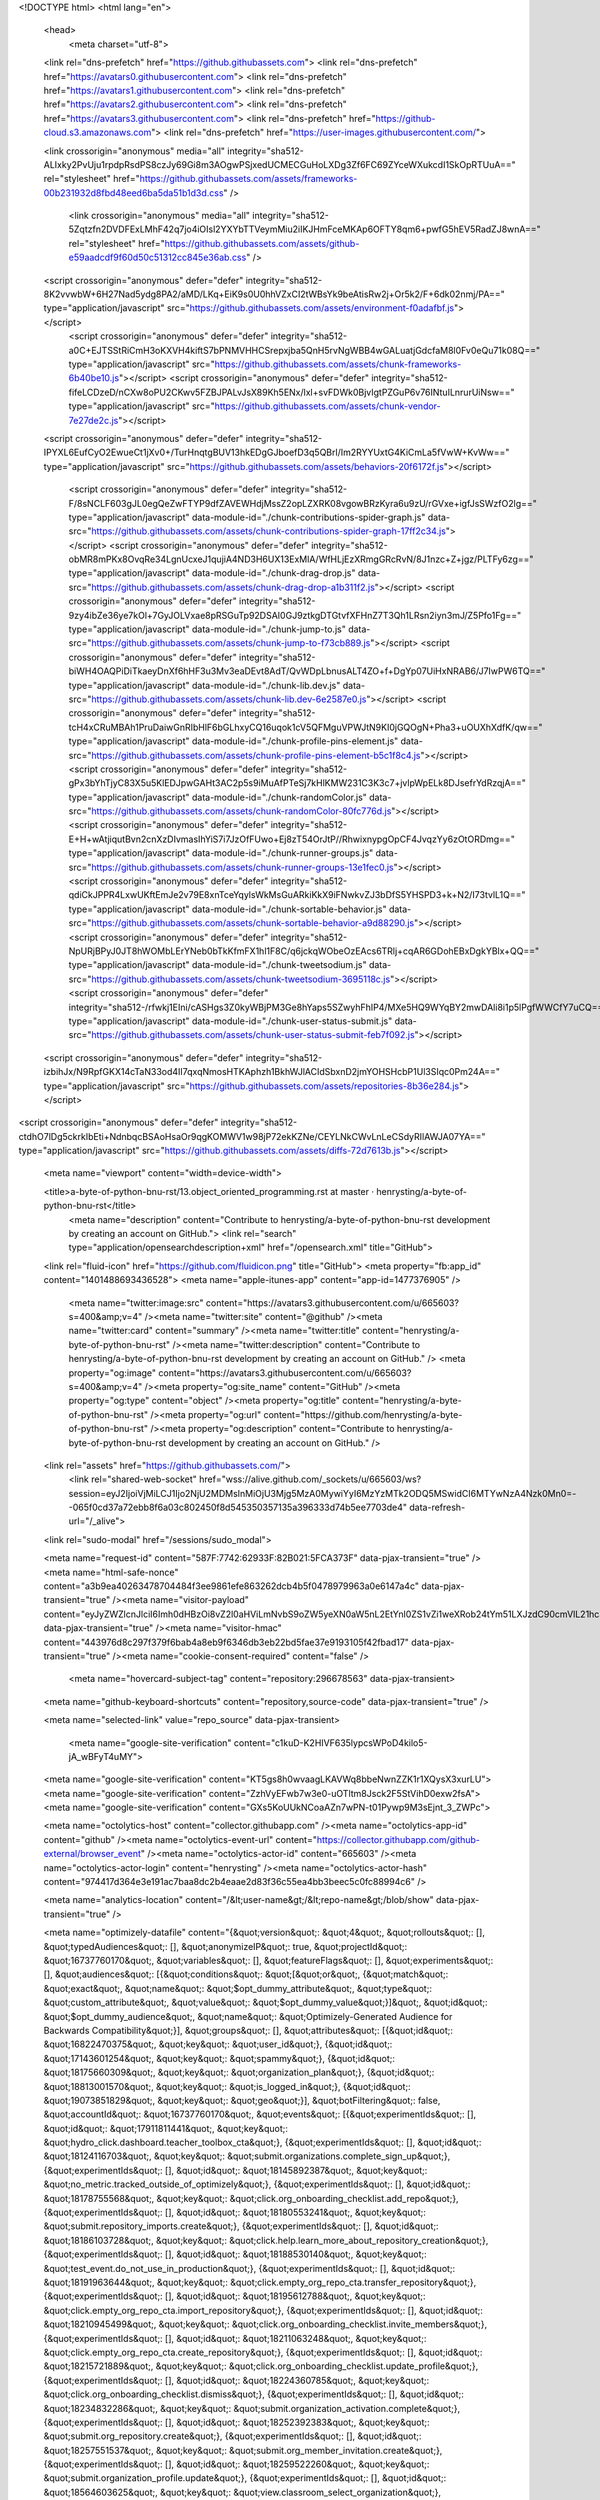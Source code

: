 





<!DOCTYPE html>
<html lang="en">
  <head>
    <meta charset="utf-8">
  <link rel="dns-prefetch" href="https://github.githubassets.com">
  <link rel="dns-prefetch" href="https://avatars0.githubusercontent.com">
  <link rel="dns-prefetch" href="https://avatars1.githubusercontent.com">
  <link rel="dns-prefetch" href="https://avatars2.githubusercontent.com">
  <link rel="dns-prefetch" href="https://avatars3.githubusercontent.com">
  <link rel="dns-prefetch" href="https://github-cloud.s3.amazonaws.com">
  <link rel="dns-prefetch" href="https://user-images.githubusercontent.com/">



  <link crossorigin="anonymous" media="all" integrity="sha512-ALIxky2PvUju1rpdpRsdPS8czJy69Gi8m3AOgwPSjxedUCMECGuHoLXDg3Zf6FC69ZYceWXukcdI1SkOpRTUuA==" rel="stylesheet" href="https://github.githubassets.com/assets/frameworks-00b231932d8fbd48eed6ba5da51b1d3d.css" />
  
    <link crossorigin="anonymous" media="all" integrity="sha512-5Zqtzfn2DVDFExLMhF42q7jo4iOIsl2YXYbTTVeymMiu2iIKJHmFceMKAp6OFTY8qm6+pwfG5hEV5RadZJ8wnA==" rel="stylesheet" href="https://github.githubassets.com/assets/github-e59aadcdf9f60d50c51312cc845e36ab.css" />
    
    
    
    

  <script crossorigin="anonymous" defer="defer" integrity="sha512-8K2vvwbW+6H27Nad5ydg8PA2/aMD/LKq+EiK9s0U0hhVZxCI2tWBsYk9beAtisRw2j+Or5k2/F+6dk02nmj/PA==" type="application/javascript" src="https://github.githubassets.com/assets/environment-f0adafbf.js"></script>
    <script crossorigin="anonymous" defer="defer" integrity="sha512-a0C+EJTSStRiCmH3oKXVH4kiftS7bPNMVHHCSrepxjba5QnH5rvNgWBB4wGALuatjGdcfaM8l0Fv0eQu71k08Q==" type="application/javascript" src="https://github.githubassets.com/assets/chunk-frameworks-6b40be10.js"></script>
    <script crossorigin="anonymous" defer="defer" integrity="sha512-fifeLCDzeD/nCXw8oPU2CKwv5FZBJPALvJsX89Kh5ENx/lxl+svFDWk0BjvIgtPZGuP6v76INtuILnrurUiNsw==" type="application/javascript" src="https://github.githubassets.com/assets/chunk-vendor-7e27de2c.js"></script>
  
  <script crossorigin="anonymous" defer="defer" integrity="sha512-IPYXL6EufCyO2EwueCt1jXv0+/TurHnqtgBUV13hkEDgGJboefD3q5QBrl/Im2RYYUxtG4KiCmLa5fVwW+KvWw==" type="application/javascript" src="https://github.githubassets.com/assets/behaviors-20f6172f.js"></script>
  
    <script crossorigin="anonymous" defer="defer" integrity="sha512-F/8sNCLF603gJL0egQeZwFTYP9dfZAVEWHdjMssZ2opLZXRK08vgowBRzKyra6u9zU/rGVxe+igfJsSWzfO2lg==" type="application/javascript" data-module-id="./chunk-contributions-spider-graph.js" data-src="https://github.githubassets.com/assets/chunk-contributions-spider-graph-17ff2c34.js"></script>
    <script crossorigin="anonymous" defer="defer" integrity="sha512-obMR8mPKx8OvqRe34LgnUcxeJ1qujiA4ND3H6UX13ExMlA/WfHLjEzXRmgGRcRvN/8J1nzc+Z+jgz/PLTFy6zg==" type="application/javascript" data-module-id="./chunk-drag-drop.js" data-src="https://github.githubassets.com/assets/chunk-drag-drop-a1b311f2.js"></script>
    <script crossorigin="anonymous" defer="defer" integrity="sha512-9zy4ibZe36ye7kOl+7GyJOLVxae8pRSGuTp92DSAI0GJ9ztkgDTGtvfXFHnZ7T3Qh1LRsn2iyn3mJ/Z5Pfo1Fg==" type="application/javascript" data-module-id="./chunk-jump-to.js" data-src="https://github.githubassets.com/assets/chunk-jump-to-f73cb889.js"></script>
    <script crossorigin="anonymous" defer="defer" integrity="sha512-biWH4OAQPiDiTkaeyDnXf6hHF3u3Mv3eaDEvt8AdT/QvWDpLbnusALT4ZO+f+DgYp07UiHxNRAB6/J7IwPW6TQ==" type="application/javascript" data-module-id="./chunk-lib.dev.js" data-src="https://github.githubassets.com/assets/chunk-lib.dev-6e2587e0.js"></script>
    <script crossorigin="anonymous" defer="defer" integrity="sha512-tcH4xCRuMBAh1PruDaiwGnRIbHlF6bGLhxyCQ16uqok1cV5QFMguVPWJtN9KI0jGQOgN+Pha3+uOUXhXdfK/qw==" type="application/javascript" data-module-id="./chunk-profile-pins-element.js" data-src="https://github.githubassets.com/assets/chunk-profile-pins-element-b5c1f8c4.js"></script>
    <script crossorigin="anonymous" defer="defer" integrity="sha512-gPx3bYhTjyC83X5u5KlEDJpwGAHt3AC2p5s9iMuAfPTeSj7kHlKMW231C3K3c7+jvlpWpELk8DJsefrYdRzqjA==" type="application/javascript" data-module-id="./chunk-randomColor.js" data-src="https://github.githubassets.com/assets/chunk-randomColor-80fc776d.js"></script>
    <script crossorigin="anonymous" defer="defer" integrity="sha512-E+H+wAtjiqutBvn2cnXzDIvmasIhYiS7i7JzOfFUwo+Ej8zT54OrJtP//RhwixnypgOpCF4JvqzYy6zOtORDmg==" type="application/javascript" data-module-id="./chunk-runner-groups.js" data-src="https://github.githubassets.com/assets/chunk-runner-groups-13e1fec0.js"></script>
    <script crossorigin="anonymous" defer="defer" integrity="sha512-qdiCkJPPR4LxwUKftEmJe2v79E8xnTceYqylsWkMsGuARkiKkX9iFNwkvZJ3bDfS5YHSPD3+k+N2/I73tvlL1Q==" type="application/javascript" data-module-id="./chunk-sortable-behavior.js" data-src="https://github.githubassets.com/assets/chunk-sortable-behavior-a9d88290.js"></script>
    <script crossorigin="anonymous" defer="defer" integrity="sha512-NpURjBPyJ0JT8hWOMbLErYNeb0bTkKfmFX1hl1F8C/q6jckqWObeOzEAcs6TRlj+cqAR6GDohEBxDgkYBlx+QQ==" type="application/javascript" data-module-id="./chunk-tweetsodium.js" data-src="https://github.githubassets.com/assets/chunk-tweetsodium-3695118c.js"></script>
    <script crossorigin="anonymous" defer="defer" integrity="sha512-/rfwkj1EIni/cASHgs3Z0kyWBjPM3Ge8hYaps5SZwyhFhIP4/MXe5HQ9WYqBY2mwDAli8i1p5lPgfWWCfY7uCQ==" type="application/javascript" data-module-id="./chunk-user-status-submit.js" data-src="https://github.githubassets.com/assets/chunk-user-status-submit-feb7f092.js"></script>
  
  <script crossorigin="anonymous" defer="defer" integrity="sha512-izbihJx/N9RpfGKX14cTaN33od4II7qxqNmosHTKAphzh1BkhWJlACIdSbxnD2jmYOHSHcbP1Ul3SIqc0Pm24A==" type="application/javascript" src="https://github.githubassets.com/assets/repositories-8b36e284.js"></script>
<script crossorigin="anonymous" defer="defer" integrity="sha512-ctdhO7lDg5ckrkIbEti+NdnbqcBSAoHsaOr9qgKOMWV1w98jP72ekKZNe/CEYLNkCWvLnLeCSdyRIlAWJA07YA==" type="application/javascript" src="https://github.githubassets.com/assets/diffs-72d7613b.js"></script>

  <meta name="viewport" content="width=device-width">
  
  <title>a-byte-of-python-bnu-rst/13.object_oriented_programming.rst at master · henrysting/a-byte-of-python-bnu-rst</title>
    <meta name="description" content="Contribute to henrysting/a-byte-of-python-bnu-rst development by creating an account on GitHub.">
    <link rel="search" type="application/opensearchdescription+xml" href="/opensearch.xml" title="GitHub">
  <link rel="fluid-icon" href="https://github.com/fluidicon.png" title="GitHub">
  <meta property="fb:app_id" content="1401488693436528">
  <meta name="apple-itunes-app" content="app-id=1477376905" />
    <meta name="twitter:image:src" content="https://avatars3.githubusercontent.com/u/665603?s=400&amp;v=4" /><meta name="twitter:site" content="@github" /><meta name="twitter:card" content="summary" /><meta name="twitter:title" content="henrysting/a-byte-of-python-bnu-rst" /><meta name="twitter:description" content="Contribute to henrysting/a-byte-of-python-bnu-rst development by creating an account on GitHub." />
    <meta property="og:image" content="https://avatars3.githubusercontent.com/u/665603?s=400&amp;v=4" /><meta property="og:site_name" content="GitHub" /><meta property="og:type" content="object" /><meta property="og:title" content="henrysting/a-byte-of-python-bnu-rst" /><meta property="og:url" content="https://github.com/henrysting/a-byte-of-python-bnu-rst" /><meta property="og:description" content="Contribute to henrysting/a-byte-of-python-bnu-rst development by creating an account on GitHub." />



    

  <link rel="assets" href="https://github.githubassets.com/">
    <link rel="shared-web-socket" href="wss://alive.github.com/_sockets/u/665603/ws?session=eyJ2IjoiVjMiLCJ1Ijo2NjU2MDMsInMiOjU3Mjg5MzA0MywiYyI6MzYzMTk2ODQ5MSwidCI6MTYwNzA4Nzk0Mn0=--065f0cd37a72ebb8f6a03c802450f8d545350357135a396333d74b5ee7703de4" data-refresh-url="/_alive">
  <link rel="sudo-modal" href="/sessions/sudo_modal">

  <meta name="request-id" content="587F:7742:62933F:82B021:5FCA373F" data-pjax-transient="true" /><meta name="html-safe-nonce" content="a3b9ea40263478704484f3ee9861efe863262dcb4b5f0478979963a0e6147a4c" data-pjax-transient="true" /><meta name="visitor-payload" content="eyJyZWZlcnJlciI6Imh0dHBzOi8vZ2l0aHViLmNvbS9oZW5yeXN0aW5nL2EtYnl0ZS1vZi1weXRob24tYm51LXJzdC90cmVlL21hc3Rlci9zb3VyY2UiLCJyZXF1ZXN0X2lkIjoiNTg3Rjo3NzQyOjYyOTMzRjo4MkIwMjE6NUZDQTM3M0YiLCJ2aXNpdG9yX2lkIjoiNjUxNzI0MTc2NjYyNjk1NjcxNCIsInJlZ2lvbl9lZGdlIjoic2VhIiwicmVnaW9uX3JlbmRlciI6ImlhZCJ9" data-pjax-transient="true" /><meta name="visitor-hmac" content="443976d8c297f379f6bab4a8eb9f6346db3eb22bd5fae37e9193105f42fbad17" data-pjax-transient="true" /><meta name="cookie-consent-required" content="false" />

    <meta name="hovercard-subject-tag" content="repository:296678563" data-pjax-transient>


  <meta name="github-keyboard-shortcuts" content="repository,source-code" data-pjax-transient="true" />

  

  <meta name="selected-link" value="repo_source" data-pjax-transient>

    <meta name="google-site-verification" content="c1kuD-K2HIVF635lypcsWPoD4kilo5-jA_wBFyT4uMY">
  <meta name="google-site-verification" content="KT5gs8h0wvaagLKAVWq8bbeNwnZZK1r1XQysX3xurLU">
  <meta name="google-site-verification" content="ZzhVyEFwb7w3e0-uOTltm8Jsck2F5StVihD0exw2fsA">
  <meta name="google-site-verification" content="GXs5KoUUkNCoaAZn7wPN-t01Pywp9M3sEjnt_3_ZWPc">

  <meta name="octolytics-host" content="collector.githubapp.com" /><meta name="octolytics-app-id" content="github" /><meta name="octolytics-event-url" content="https://collector.githubapp.com/github-external/browser_event" /><meta name="octolytics-actor-id" content="665603" /><meta name="octolytics-actor-login" content="henrysting" /><meta name="octolytics-actor-hash" content="974417d364e3e191ac7baa8dc2b4eaae2d83f36c55ea4bb3beec5c0fc88994c6" />

  <meta name="analytics-location" content="/&lt;user-name&gt;/&lt;repo-name&gt;/blob/show" data-pjax-transient="true" />

  



  <meta name="optimizely-datafile" content="{&quot;version&quot;: &quot;4&quot;, &quot;rollouts&quot;: [], &quot;typedAudiences&quot;: [], &quot;anonymizeIP&quot;: true, &quot;projectId&quot;: &quot;16737760170&quot;, &quot;variables&quot;: [], &quot;featureFlags&quot;: [], &quot;experiments&quot;: [], &quot;audiences&quot;: [{&quot;conditions&quot;: &quot;[\&quot;or\&quot;, {\&quot;match\&quot;: \&quot;exact\&quot;, \&quot;name\&quot;: \&quot;$opt_dummy_attribute\&quot;, \&quot;type\&quot;: \&quot;custom_attribute\&quot;, \&quot;value\&quot;: \&quot;$opt_dummy_value\&quot;}]&quot;, &quot;id&quot;: &quot;$opt_dummy_audience&quot;, &quot;name&quot;: &quot;Optimizely-Generated Audience for Backwards Compatibility&quot;}], &quot;groups&quot;: [], &quot;attributes&quot;: [{&quot;id&quot;: &quot;16822470375&quot;, &quot;key&quot;: &quot;user_id&quot;}, {&quot;id&quot;: &quot;17143601254&quot;, &quot;key&quot;: &quot;spammy&quot;}, {&quot;id&quot;: &quot;18175660309&quot;, &quot;key&quot;: &quot;organization_plan&quot;}, {&quot;id&quot;: &quot;18813001570&quot;, &quot;key&quot;: &quot;is_logged_in&quot;}, {&quot;id&quot;: &quot;19073851829&quot;, &quot;key&quot;: &quot;geo&quot;}], &quot;botFiltering&quot;: false, &quot;accountId&quot;: &quot;16737760170&quot;, &quot;events&quot;: [{&quot;experimentIds&quot;: [], &quot;id&quot;: &quot;17911811441&quot;, &quot;key&quot;: &quot;hydro_click.dashboard.teacher_toolbox_cta&quot;}, {&quot;experimentIds&quot;: [], &quot;id&quot;: &quot;18124116703&quot;, &quot;key&quot;: &quot;submit.organizations.complete_sign_up&quot;}, {&quot;experimentIds&quot;: [], &quot;id&quot;: &quot;18145892387&quot;, &quot;key&quot;: &quot;no_metric.tracked_outside_of_optimizely&quot;}, {&quot;experimentIds&quot;: [], &quot;id&quot;: &quot;18178755568&quot;, &quot;key&quot;: &quot;click.org_onboarding_checklist.add_repo&quot;}, {&quot;experimentIds&quot;: [], &quot;id&quot;: &quot;18180553241&quot;, &quot;key&quot;: &quot;submit.repository_imports.create&quot;}, {&quot;experimentIds&quot;: [], &quot;id&quot;: &quot;18186103728&quot;, &quot;key&quot;: &quot;click.help.learn_more_about_repository_creation&quot;}, {&quot;experimentIds&quot;: [], &quot;id&quot;: &quot;18188530140&quot;, &quot;key&quot;: &quot;test_event.do_not_use_in_production&quot;}, {&quot;experimentIds&quot;: [], &quot;id&quot;: &quot;18191963644&quot;, &quot;key&quot;: &quot;click.empty_org_repo_cta.transfer_repository&quot;}, {&quot;experimentIds&quot;: [], &quot;id&quot;: &quot;18195612788&quot;, &quot;key&quot;: &quot;click.empty_org_repo_cta.import_repository&quot;}, {&quot;experimentIds&quot;: [], &quot;id&quot;: &quot;18210945499&quot;, &quot;key&quot;: &quot;click.org_onboarding_checklist.invite_members&quot;}, {&quot;experimentIds&quot;: [], &quot;id&quot;: &quot;18211063248&quot;, &quot;key&quot;: &quot;click.empty_org_repo_cta.create_repository&quot;}, {&quot;experimentIds&quot;: [], &quot;id&quot;: &quot;18215721889&quot;, &quot;key&quot;: &quot;click.org_onboarding_checklist.update_profile&quot;}, {&quot;experimentIds&quot;: [], &quot;id&quot;: &quot;18224360785&quot;, &quot;key&quot;: &quot;click.org_onboarding_checklist.dismiss&quot;}, {&quot;experimentIds&quot;: [], &quot;id&quot;: &quot;18234832286&quot;, &quot;key&quot;: &quot;submit.organization_activation.complete&quot;}, {&quot;experimentIds&quot;: [], &quot;id&quot;: &quot;18252392383&quot;, &quot;key&quot;: &quot;submit.org_repository.create&quot;}, {&quot;experimentIds&quot;: [], &quot;id&quot;: &quot;18257551537&quot;, &quot;key&quot;: &quot;submit.org_member_invitation.create&quot;}, {&quot;experimentIds&quot;: [], &quot;id&quot;: &quot;18259522260&quot;, &quot;key&quot;: &quot;submit.organization_profile.update&quot;}, {&quot;experimentIds&quot;: [], &quot;id&quot;: &quot;18564603625&quot;, &quot;key&quot;: &quot;view.classroom_select_organization&quot;}, {&quot;experimentIds&quot;: [], &quot;id&quot;: &quot;18568612016&quot;, &quot;key&quot;: &quot;click.classroom_sign_in_click&quot;}, {&quot;experimentIds&quot;: [], &quot;id&quot;: &quot;18572592540&quot;, &quot;key&quot;: &quot;view.classroom_name&quot;}, {&quot;experimentIds&quot;: [], &quot;id&quot;: &quot;18574203855&quot;, &quot;key&quot;: &quot;click.classroom_create_organization&quot;}, {&quot;experimentIds&quot;: [], &quot;id&quot;: &quot;18582053415&quot;, &quot;key&quot;: &quot;click.classroom_select_organization&quot;}, {&quot;experimentIds&quot;: [], &quot;id&quot;: &quot;18589463420&quot;, &quot;key&quot;: &quot;click.classroom_create_classroom&quot;}, {&quot;experimentIds&quot;: [], &quot;id&quot;: &quot;18591323364&quot;, &quot;key&quot;: &quot;click.classroom_create_first_classroom&quot;}, {&quot;experimentIds&quot;: [], &quot;id&quot;: &quot;18591652321&quot;, &quot;key&quot;: &quot;click.classroom_grant_access&quot;}, {&quot;experimentIds&quot;: [], &quot;id&quot;: &quot;18607131425&quot;, &quot;key&quot;: &quot;view.classroom_creation&quot;}, {&quot;experimentIds&quot;: [], &quot;id&quot;: &quot;18831680583&quot;, &quot;key&quot;: &quot;upgrade_account_plan&quot;}, {&quot;experimentIds&quot;: [], &quot;id&quot;: &quot;19064064515&quot;, &quot;key&quot;: &quot;click.signup&quot;}, {&quot;experimentIds&quot;: [], &quot;id&quot;: &quot;19075373687&quot;, &quot;key&quot;: &quot;click.view_account_billing_page&quot;}, {&quot;experimentIds&quot;: [], &quot;id&quot;: &quot;19077355841&quot;, &quot;key&quot;: &quot;click.dismiss_signup_prompt&quot;}, {&quot;experimentIds&quot;: [], &quot;id&quot;: &quot;19079713938&quot;, &quot;key&quot;: &quot;click.contact_sales&quot;}, {&quot;experimentIds&quot;: [], &quot;id&quot;: &quot;19120963070&quot;, &quot;key&quot;: &quot;click.compare_account_plans&quot;}, {&quot;experimentIds&quot;: [], &quot;id&quot;: &quot;19151690317&quot;, &quot;key&quot;: &quot;click.upgrade_account_cta&quot;}, {&quot;experimentIds&quot;: [], &quot;id&quot;: &quot;19424193129&quot;, &quot;key&quot;: &quot;click.open_account_switcher&quot;}, {&quot;experimentIds&quot;: [], &quot;id&quot;: &quot;19520330825&quot;, &quot;key&quot;: &quot;click.visit_account_profile&quot;}, {&quot;experimentIds&quot;: [], &quot;id&quot;: &quot;19540970635&quot;, &quot;key&quot;: &quot;click.switch_account_context&quot;}], &quot;revision&quot;: &quot;359&quot;}" />
  <!-- To prevent page flashing, the optimizely JS needs to be loaded in the
    <head> tag before the DOM renders -->
  <script crossorigin="anonymous" defer="defer" integrity="sha512-VJrqSK702Mzl9EQxm2OvFxKaumGptgVdeJS2rsaLvVlOdR4HEu3ZFjtV83kMKdYRelUnxxaAFw0wthkpdEUafw==" type="application/javascript" src="https://github.githubassets.com/assets/optimizely-549aea48.js"></script>



  

      <meta name="hostname" content="github.com">
    <meta name="user-login" content="henrysting">


      <meta name="expected-hostname" content="github.com">

      <meta name="js-proxy-site-detection-payload" content="OTM1ZTVhMDFjNDZlMjA2MTA1Y2EyN2EyY2I5NzVlNTY4ZjRmMzFlZjFhMzdlMzExYWI3YWZiZWVjNmYzMGI4OXx7InJlbW90ZV9hZGRyZXNzIjoiNDUuNzkuMTA4LjIwNSIsInJlcXVlc3RfaWQiOiI1ODdGOjc3NDI6NjI5MzNGOjgyQjAyMTo1RkNBMzczRiIsInRpbWVzdGFtcCI6MTYwNzA4Nzk0MiwiaG9zdCI6ImdpdGh1Yi5jb20ifQ==">

    <meta name="enabled-features" content="MARKETPLACE_PENDING_INSTALLATIONS,JS_HTTP_CACHE_HEADERS">

  <meta http-equiv="x-pjax-version" content="02e4e64e42a50a443552265731f87e2da6e39e52767d6ebbabfeb95c0aafd241">
  

        <link href="https://github.com/henrysting/a-byte-of-python-bnu-rst/commits/master.atom" rel="alternate" title="Recent Commits to a-byte-of-python-bnu-rst:master" type="application/atom+xml">

  <meta name="go-import" content="github.com/henrysting/a-byte-of-python-bnu-rst git https://github.com/henrysting/a-byte-of-python-bnu-rst.git">

  <meta name="octolytics-dimension-user_id" content="665603" /><meta name="octolytics-dimension-user_login" content="henrysting" /><meta name="octolytics-dimension-repository_id" content="296678563" /><meta name="octolytics-dimension-repository_nwo" content="henrysting/a-byte-of-python-bnu-rst" /><meta name="octolytics-dimension-repository_public" content="true" /><meta name="octolytics-dimension-repository_is_fork" content="false" /><meta name="octolytics-dimension-repository_network_root_id" content="296678563" /><meta name="octolytics-dimension-repository_network_root_nwo" content="henrysting/a-byte-of-python-bnu-rst" /><meta name="octolytics-dimension-repository_explore_github_marketplace_ci_cta_shown" content="true" />



    <link rel="canonical" href="https://github.com/henrysting/a-byte-of-python-bnu-rst/blob/master/source/13.object_oriented_programming.rst" data-pjax-transient>


  <meta name="browser-stats-url" content="https://api.github.com/_private/browser/stats">

  <meta name="browser-errors-url" content="https://api.github.com/_private/browser/errors">

  <meta name="browser-optimizely-client-errors-url" content="https://api.github.com/_private/browser/optimizely_client/errors">

  <link rel="mask-icon" href="https://github.githubassets.com/pinned-octocat.svg" color="#000000">
  <link rel="alternate icon" class="js-site-favicon" type="image/png" href="https://github.githubassets.com/favicons/favicon.png">
  <link rel="icon" class="js-site-favicon" type="image/svg+xml" href="https://github.githubassets.com/favicons/favicon.svg">

<meta name="theme-color" content="#1e2327">


  <link rel="manifest" href="/manifest.json" crossOrigin="use-credentials">

  </head>

  <body class="logged-in env-production page-responsive page-blob">
    

    <div class="position-relative js-header-wrapper ">
      <a href="#start-of-content" class="p-3 bg-blue text-white show-on-focus js-skip-to-content">Skip to content</a>
      <span class="progress-pjax-loader width-full js-pjax-loader-bar Progress position-fixed">
    <span style="background-color: #79b8ff;width: 0%;" class="Progress-item progress-pjax-loader-bar "></span>
</span>      
      


            <header class="Header js-details-container Details px-3 px-md-4 px-lg-5 flex-wrap flex-md-nowrap" role="banner" >
    <div class="Header-item mt-n1 mb-n1  d-none d-md-flex">
      <a class="Header-link " href="https://github.com/" data-hotkey="g d"
  aria-label="Homepage " data-ga-click="Header, go to dashboard, icon:logo">
  <svg class="octicon octicon-mark-github v-align-middle" height="32" viewBox="0 0 16 16" version="1.1" width="32" aria-hidden="true"><path fill-rule="evenodd" d="M8 0C3.58 0 0 3.58 0 8c0 3.54 2.29 6.53 5.47 7.59.4.07.55-.17.55-.38 0-.19-.01-.82-.01-1.49-2.01.37-2.53-.49-2.69-.94-.09-.23-.48-.94-.82-1.13-.28-.15-.68-.52-.01-.53.63-.01 1.08.58 1.23.82.72 1.21 1.87.87 2.33.66.07-.52.28-.87.51-1.07-1.78-.2-3.64-.89-3.64-3.95 0-.87.31-1.59.82-2.15-.08-.2-.36-1.02.08-2.12 0 0 .67-.21 2.2.82.64-.18 1.32-.27 2-.27.68 0 1.36.09 2 .27 1.53-1.04 2.2-.82 2.2-.82.44 1.1.16 1.92.08 2.12.51.56.82 1.27.82 2.15 0 3.07-1.87 3.75-3.65 3.95.29.25.54.73.54 1.48 0 1.07-.01 1.93-.01 2.2 0 .21.15.46.55.38A8.013 8.013 0 0016 8c0-4.42-3.58-8-8-8z"></path></svg>
</a>

    </div>

    <div class="Header-item d-md-none">
      <button class="Header-link btn-link js-details-target" type="button" aria-label="Toggle navigation" aria-expanded="false">
        <svg height="24" class="octicon octicon-three-bars" viewBox="0 0 16 16" version="1.1" width="24" aria-hidden="true"><path fill-rule="evenodd" d="M1 2.75A.75.75 0 011.75 2h12.5a.75.75 0 110 1.5H1.75A.75.75 0 011 2.75zm0 5A.75.75 0 011.75 7h12.5a.75.75 0 110 1.5H1.75A.75.75 0 011 7.75zM1.75 12a.75.75 0 100 1.5h12.5a.75.75 0 100-1.5H1.75z"></path></svg>
      </button>
    </div>

    <div class="Header-item Header-item--full flex-column flex-md-row width-full flex-order-2 flex-md-order-none mr-0 mr-md-3 mt-3 mt-md-0 Details-content--hidden-not-important d-md-flex">
          <div class="header-search flex-auto js-site-search position-relative flex-self-stretch flex-md-self-auto mb-3 mb-md-0 mr-0 mr-md-3 scoped-search site-scoped-search js-jump-to"
  role="combobox"
  aria-owns="jump-to-results"
  aria-label="Search or jump to"
  aria-haspopup="listbox"
  aria-expanded="false"
>
  <div class="position-relative">
    <!-- '"` --><!-- </textarea></xmp> --></option></form><form class="js-site-search-form" role="search" aria-label="Site" data-flagged-in="false" data-scope-type="Repository" data-scope-id="296678563" data-scoped-search-url="/henrysting/a-byte-of-python-bnu-rst/search" data-owner-scoped-search-url="/users/henrysting/search" data-unscoped-search-url="/search" action="/henrysting/a-byte-of-python-bnu-rst/search" accept-charset="UTF-8" method="get">
      <label class="form-control input-sm header-search-wrapper p-0 js-chromeless-input-container header-search-wrapper-jump-to position-relative d-flex flex-justify-between flex-items-center">
        <input type="text"
          class="form-control input-sm header-search-input jump-to-field js-jump-to-field js-site-search-focus js-site-search-field is-clearable"
          data-hotkey="s,/"
          name="q"
          value=""
          placeholder="Search or jump to…"
          data-unscoped-placeholder="Search or jump to…"
          data-scoped-placeholder="Search or jump to…"
          autocapitalize="off"
          aria-autocomplete="list"
          aria-controls="jump-to-results"
          aria-label="Search or jump to…"
          data-jump-to-suggestions-path="/_graphql/GetSuggestedNavigationDestinations"
          spellcheck="false"
          autocomplete="off"
          >
          <input type="hidden" value="dPEgAWDUJkXg6dOiwraK9gteDP6ET8Y6TEtlXMVDUkm9Fk+jYBNl348xQeUoQghEw3ZkBm24NKTe1kVd8s8mhQ==" data-csrf="true" class="js-data-jump-to-suggestions-path-csrf" />
          <input type="hidden" class="js-site-search-type-field" name="type" >
            <img src="https://github.githubassets.com/images/search-key-slash.svg" alt="" class="mr-2 header-search-key-slash">

            <div class="Box position-absolute overflow-hidden d-none jump-to-suggestions js-jump-to-suggestions-container">
              
<ul class="d-none js-jump-to-suggestions-template-container">
  

<li class="d-flex flex-justify-start flex-items-center p-0 f5 navigation-item js-navigation-item js-jump-to-suggestion" role="option">
  <a tabindex="-1" class="no-underline d-flex flex-auto flex-items-center jump-to-suggestions-path js-jump-to-suggestion-path js-navigation-open p-2" href="" data-item-type="suggestion">
    <div class="jump-to-octicon js-jump-to-octicon flex-shrink-0 mr-2 text-center d-none">
      <svg height="16" width="16" class="octicon octicon-repo flex-shrink-0 js-jump-to-octicon-repo d-none" title="Repository" aria-label="Repository" viewBox="0 0 16 16" version="1.1" role="img"><path fill-rule="evenodd" d="M2 2.5A2.5 2.5 0 014.5 0h8.75a.75.75 0 01.75.75v12.5a.75.75 0 01-.75.75h-2.5a.75.75 0 110-1.5h1.75v-2h-8a1 1 0 00-.714 1.7.75.75 0 01-1.072 1.05A2.495 2.495 0 012 11.5v-9zm10.5-1V9h-8c-.356 0-.694.074-1 .208V2.5a1 1 0 011-1h8zM5 12.25v3.25a.25.25 0 00.4.2l1.45-1.087a.25.25 0 01.3 0L8.6 15.7a.25.25 0 00.4-.2v-3.25a.25.25 0 00-.25-.25h-3.5a.25.25 0 00-.25.25z"></path></svg>
      <svg height="16" width="16" class="octicon octicon-project flex-shrink-0 js-jump-to-octicon-project d-none" title="Project" aria-label="Project" viewBox="0 0 16 16" version="1.1" role="img"><path fill-rule="evenodd" d="M1.75 0A1.75 1.75 0 000 1.75v12.5C0 15.216.784 16 1.75 16h12.5A1.75 1.75 0 0016 14.25V1.75A1.75 1.75 0 0014.25 0H1.75zM1.5 1.75a.25.25 0 01.25-.25h12.5a.25.25 0 01.25.25v12.5a.25.25 0 01-.25.25H1.75a.25.25 0 01-.25-.25V1.75zM11.75 3a.75.75 0 00-.75.75v7.5a.75.75 0 001.5 0v-7.5a.75.75 0 00-.75-.75zm-8.25.75a.75.75 0 011.5 0v5.5a.75.75 0 01-1.5 0v-5.5zM8 3a.75.75 0 00-.75.75v3.5a.75.75 0 001.5 0v-3.5A.75.75 0 008 3z"></path></svg>
      <svg height="16" width="16" class="octicon octicon-search flex-shrink-0 js-jump-to-octicon-search d-none" title="Search" aria-label="Search" viewBox="0 0 16 16" version="1.1" role="img"><path fill-rule="evenodd" d="M11.5 7a4.499 4.499 0 11-8.998 0A4.499 4.499 0 0111.5 7zm-.82 4.74a6 6 0 111.06-1.06l3.04 3.04a.75.75 0 11-1.06 1.06l-3.04-3.04z"></path></svg>
    </div>

    <img class="avatar mr-2 flex-shrink-0 js-jump-to-suggestion-avatar d-none" alt="" aria-label="Team" src="" width="28" height="28">

    <div class="jump-to-suggestion-name js-jump-to-suggestion-name flex-auto overflow-hidden text-left no-wrap css-truncate css-truncate-target">
    </div>

    <div class="border rounded-1 flex-shrink-0 bg-gray px-1 text-gray-light ml-1 f6 d-none js-jump-to-badge-search">
      <span class="js-jump-to-badge-search-text-default d-none" aria-label="in this repository">
        In this repository
      </span>
      <span class="js-jump-to-badge-search-text-global d-none" aria-label="in all of GitHub">
        All GitHub
      </span>
      <span aria-hidden="true" class="d-inline-block ml-1 v-align-middle">↵</span>
    </div>

    <div aria-hidden="true" class="border rounded-1 flex-shrink-0 bg-gray px-1 text-gray-light ml-1 f6 d-none d-on-nav-focus js-jump-to-badge-jump">
      Jump to
      <span class="d-inline-block ml-1 v-align-middle">↵</span>
    </div>
  </a>
</li>

</ul>

<ul class="d-none js-jump-to-no-results-template-container">
  <li class="d-flex flex-justify-center flex-items-center f5 d-none js-jump-to-suggestion p-2">
    <span class="text-gray">No suggested jump to results</span>
  </li>
</ul>

<ul id="jump-to-results" role="listbox" class="p-0 m-0 js-navigation-container jump-to-suggestions-results-container js-jump-to-suggestions-results-container">
  

<li class="d-flex flex-justify-start flex-items-center p-0 f5 navigation-item js-navigation-item js-jump-to-scoped-search d-none" role="option">
  <a tabindex="-1" class="no-underline d-flex flex-auto flex-items-center jump-to-suggestions-path js-jump-to-suggestion-path js-navigation-open p-2" href="" data-item-type="scoped_search">
    <div class="jump-to-octicon js-jump-to-octicon flex-shrink-0 mr-2 text-center d-none">
      <svg height="16" width="16" class="octicon octicon-repo flex-shrink-0 js-jump-to-octicon-repo d-none" title="Repository" aria-label="Repository" viewBox="0 0 16 16" version="1.1" role="img"><path fill-rule="evenodd" d="M2 2.5A2.5 2.5 0 014.5 0h8.75a.75.75 0 01.75.75v12.5a.75.75 0 01-.75.75h-2.5a.75.75 0 110-1.5h1.75v-2h-8a1 1 0 00-.714 1.7.75.75 0 01-1.072 1.05A2.495 2.495 0 012 11.5v-9zm10.5-1V9h-8c-.356 0-.694.074-1 .208V2.5a1 1 0 011-1h8zM5 12.25v3.25a.25.25 0 00.4.2l1.45-1.087a.25.25 0 01.3 0L8.6 15.7a.25.25 0 00.4-.2v-3.25a.25.25 0 00-.25-.25h-3.5a.25.25 0 00-.25.25z"></path></svg>
      <svg height="16" width="16" class="octicon octicon-project flex-shrink-0 js-jump-to-octicon-project d-none" title="Project" aria-label="Project" viewBox="0 0 16 16" version="1.1" role="img"><path fill-rule="evenodd" d="M1.75 0A1.75 1.75 0 000 1.75v12.5C0 15.216.784 16 1.75 16h12.5A1.75 1.75 0 0016 14.25V1.75A1.75 1.75 0 0014.25 0H1.75zM1.5 1.75a.25.25 0 01.25-.25h12.5a.25.25 0 01.25.25v12.5a.25.25 0 01-.25.25H1.75a.25.25 0 01-.25-.25V1.75zM11.75 3a.75.75 0 00-.75.75v7.5a.75.75 0 001.5 0v-7.5a.75.75 0 00-.75-.75zm-8.25.75a.75.75 0 011.5 0v5.5a.75.75 0 01-1.5 0v-5.5zM8 3a.75.75 0 00-.75.75v3.5a.75.75 0 001.5 0v-3.5A.75.75 0 008 3z"></path></svg>
      <svg height="16" width="16" class="octicon octicon-search flex-shrink-0 js-jump-to-octicon-search d-none" title="Search" aria-label="Search" viewBox="0 0 16 16" version="1.1" role="img"><path fill-rule="evenodd" d="M11.5 7a4.499 4.499 0 11-8.998 0A4.499 4.499 0 0111.5 7zm-.82 4.74a6 6 0 111.06-1.06l3.04 3.04a.75.75 0 11-1.06 1.06l-3.04-3.04z"></path></svg>
    </div>

    <img class="avatar mr-2 flex-shrink-0 js-jump-to-suggestion-avatar d-none" alt="" aria-label="Team" src="" width="28" height="28">

    <div class="jump-to-suggestion-name js-jump-to-suggestion-name flex-auto overflow-hidden text-left no-wrap css-truncate css-truncate-target">
    </div>

    <div class="border rounded-1 flex-shrink-0 bg-gray px-1 text-gray-light ml-1 f6 d-none js-jump-to-badge-search">
      <span class="js-jump-to-badge-search-text-default d-none" aria-label="in this repository">
        In this repository
      </span>
      <span class="js-jump-to-badge-search-text-global d-none" aria-label="in all of GitHub">
        All GitHub
      </span>
      <span aria-hidden="true" class="d-inline-block ml-1 v-align-middle">↵</span>
    </div>

    <div aria-hidden="true" class="border rounded-1 flex-shrink-0 bg-gray px-1 text-gray-light ml-1 f6 d-none d-on-nav-focus js-jump-to-badge-jump">
      Jump to
      <span class="d-inline-block ml-1 v-align-middle">↵</span>
    </div>
  </a>
</li>

  

<li class="d-flex flex-justify-start flex-items-center p-0 f5 navigation-item js-navigation-item js-jump-to-global-search d-none" role="option">
  <a tabindex="-1" class="no-underline d-flex flex-auto flex-items-center jump-to-suggestions-path js-jump-to-suggestion-path js-navigation-open p-2" href="" data-item-type="global_search">
    <div class="jump-to-octicon js-jump-to-octicon flex-shrink-0 mr-2 text-center d-none">
      <svg height="16" width="16" class="octicon octicon-repo flex-shrink-0 js-jump-to-octicon-repo d-none" title="Repository" aria-label="Repository" viewBox="0 0 16 16" version="1.1" role="img"><path fill-rule="evenodd" d="M2 2.5A2.5 2.5 0 014.5 0h8.75a.75.75 0 01.75.75v12.5a.75.75 0 01-.75.75h-2.5a.75.75 0 110-1.5h1.75v-2h-8a1 1 0 00-.714 1.7.75.75 0 01-1.072 1.05A2.495 2.495 0 012 11.5v-9zm10.5-1V9h-8c-.356 0-.694.074-1 .208V2.5a1 1 0 011-1h8zM5 12.25v3.25a.25.25 0 00.4.2l1.45-1.087a.25.25 0 01.3 0L8.6 15.7a.25.25 0 00.4-.2v-3.25a.25.25 0 00-.25-.25h-3.5a.25.25 0 00-.25.25z"></path></svg>
      <svg height="16" width="16" class="octicon octicon-project flex-shrink-0 js-jump-to-octicon-project d-none" title="Project" aria-label="Project" viewBox="0 0 16 16" version="1.1" role="img"><path fill-rule="evenodd" d="M1.75 0A1.75 1.75 0 000 1.75v12.5C0 15.216.784 16 1.75 16h12.5A1.75 1.75 0 0016 14.25V1.75A1.75 1.75 0 0014.25 0H1.75zM1.5 1.75a.25.25 0 01.25-.25h12.5a.25.25 0 01.25.25v12.5a.25.25 0 01-.25.25H1.75a.25.25 0 01-.25-.25V1.75zM11.75 3a.75.75 0 00-.75.75v7.5a.75.75 0 001.5 0v-7.5a.75.75 0 00-.75-.75zm-8.25.75a.75.75 0 011.5 0v5.5a.75.75 0 01-1.5 0v-5.5zM8 3a.75.75 0 00-.75.75v3.5a.75.75 0 001.5 0v-3.5A.75.75 0 008 3z"></path></svg>
      <svg height="16" width="16" class="octicon octicon-search flex-shrink-0 js-jump-to-octicon-search d-none" title="Search" aria-label="Search" viewBox="0 0 16 16" version="1.1" role="img"><path fill-rule="evenodd" d="M11.5 7a4.499 4.499 0 11-8.998 0A4.499 4.499 0 0111.5 7zm-.82 4.74a6 6 0 111.06-1.06l3.04 3.04a.75.75 0 11-1.06 1.06l-3.04-3.04z"></path></svg>
    </div>

    <img class="avatar mr-2 flex-shrink-0 js-jump-to-suggestion-avatar d-none" alt="" aria-label="Team" src="" width="28" height="28">

    <div class="jump-to-suggestion-name js-jump-to-suggestion-name flex-auto overflow-hidden text-left no-wrap css-truncate css-truncate-target">
    </div>

    <div class="border rounded-1 flex-shrink-0 bg-gray px-1 text-gray-light ml-1 f6 d-none js-jump-to-badge-search">
      <span class="js-jump-to-badge-search-text-default d-none" aria-label="in this repository">
        In this repository
      </span>
      <span class="js-jump-to-badge-search-text-global d-none" aria-label="in all of GitHub">
        All GitHub
      </span>
      <span aria-hidden="true" class="d-inline-block ml-1 v-align-middle">↵</span>
    </div>

    <div aria-hidden="true" class="border rounded-1 flex-shrink-0 bg-gray px-1 text-gray-light ml-1 f6 d-none d-on-nav-focus js-jump-to-badge-jump">
      Jump to
      <span class="d-inline-block ml-1 v-align-middle">↵</span>
    </div>
  </a>
</li>


    <li class="d-flex flex-justify-center flex-items-center p-0 f5 js-jump-to-suggestion">
      <svg viewBox="0 0 16 16" fill="none" style="box-sizing: content-box; color: var(--color-icon-primary);" class="m-3" width="32" height="32">
  <circle cx="8" cy="8" r="7" stroke="currentColor" stroke-opacity="0.25" stroke-width="2" vector-effect="non-scaling-stroke" />
  <path d="M15 8a7.002 7.002 0 00-7-7" stroke="currentColor" stroke-width="2" stroke-linecap="round" vector-effect="non-scaling-stroke">
    <animateTransform attributeName="transform" type="rotate" from="0 8 8" to="360 8 8" dur="1s" repeatCount="indefinite" />
  </path>
</svg>
    </li>
</ul>

            </div>
      </label>
</form>  </div>
</div>

        <nav class="d-flex flex-column flex-md-row flex-self-stretch flex-md-self-auto" aria-label="Global">
      <a class="Header-link py-md-3 d-block d-md-none py-2 border-top border-md-top-0 border-white-fade-15" data-ga-click="Header, click, Nav menu - item:dashboard:user" aria-label="Dashboard" href="/dashboard">
        Dashboard
</a>
    <a class="js-selected-navigation-item Header-link mt-md-n3 mb-md-n3 py-2 py-md-3 mr-0 mr-md-3 border-top border-md-top-0 border-white-fade-15" data-hotkey="g p" data-ga-click="Header, click, Nav menu - item:pulls context:user" aria-label="Pull requests you created" data-selected-links="/pulls /pulls/assigned /pulls/mentioned /pulls" href="/pulls">
        Pull<span class="d-inline d-md-none d-lg-inline"> request</span>s
</a>
    <a class="js-selected-navigation-item Header-link mt-md-n3 mb-md-n3 py-2 py-md-3 mr-0 mr-md-3 border-top border-md-top-0 border-white-fade-15" data-hotkey="g i" data-ga-click="Header, click, Nav menu - item:issues context:user" aria-label="Issues you created" data-selected-links="/issues /issues/assigned /issues/mentioned /issues" href="/issues">
      Issues
</a>

      <div class="d-flex position-relative">
        <a class="js-selected-navigation-item Header-link flex-auto mt-md-n3 mb-md-n3 py-2 py-md-3 mr-0 mr-md-3 border-top border-md-top-0 border-white-fade-15" data-ga-click="Header, click, Nav menu - item:marketplace context:user" data-octo-click="marketplace_click" data-octo-dimensions="location:nav_bar" data-selected-links=" /marketplace" href="/marketplace">
          Marketplace
</a>        

      </div>

    <a class="js-selected-navigation-item Header-link mt-md-n3 mb-md-n3 py-2 py-md-3 mr-0 mr-md-3 border-top border-md-top-0 border-white-fade-15" data-ga-click="Header, click, Nav menu - item:explore" data-selected-links="/explore /trending /trending/developers /integrations /integrations/feature/code /integrations/feature/collaborate /integrations/feature/ship showcases showcases_search showcases_landing /explore" href="/explore">
      Explore
</a>


    <a class="Header-link d-block d-md-none mr-0 mr-md-3 py-2 py-md-3 border-top border-md-top-0 border-white-fade-15" href="/settings/profile">
      Settings
</a>
    <a class="Header-link d-block d-md-none mr-0 mr-md-3 py-2 py-md-3 border-top border-md-top-0 border-white-fade-15" href="/henrysting">
      <img class="avatar avatar-user" src="https://avatars3.githubusercontent.com/u/665603?s=40&amp;v=4" width="20" height="20" alt="@henrysting" />
      henrysting
</a>
    <!-- '"` --><!-- </textarea></xmp> --></option></form><form action="/logout" accept-charset="UTF-8" method="post"><input type="hidden" name="authenticity_token" value="L4gY/c8mxaroJaXeZ8yt/jMUtu3MoXPozacPeRUnrCEgh/6OLkoYglARs1FrBoOnfZpZ7Cr6Jef3ciocUipnNA==" />
      <button type="submit" class="Header-link mr-0 mr-md-3 py-2 py-md-3 border-top border-md-top-0 border-white-fade-15 d-md-none btn-link d-block width-full text-left" data-ga-click="Header, sign out, icon:logout" style="padding-left: 2px;">
        <svg class="octicon octicon-sign-out v-align-middle" viewBox="0 0 16 16" version="1.1" width="16" height="16" aria-hidden="true"><path fill-rule="evenodd" d="M2 2.75C2 1.784 2.784 1 3.75 1h2.5a.75.75 0 010 1.5h-2.5a.25.25 0 00-.25.25v10.5c0 .138.112.25.25.25h2.5a.75.75 0 010 1.5h-2.5A1.75 1.75 0 012 13.25V2.75zm10.44 4.5H6.75a.75.75 0 000 1.5h5.69l-1.97 1.97a.75.75 0 101.06 1.06l3.25-3.25a.75.75 0 000-1.06l-3.25-3.25a.75.75 0 10-1.06 1.06l1.97 1.97z"></path></svg>
        Sign out
      </button>
</form></nav>

    </div>

    <div class="Header-item Header-item--full flex-justify-center d-md-none position-relative">
        <a class="Header-link " href="https://github.com/" data-hotkey="g d"
  aria-label="Homepage " data-ga-click="Header, go to dashboard, icon:logo">
  <svg class="octicon octicon-mark-github v-align-middle" height="32" viewBox="0 0 16 16" version="1.1" width="32" aria-hidden="true"><path fill-rule="evenodd" d="M8 0C3.58 0 0 3.58 0 8c0 3.54 2.29 6.53 5.47 7.59.4.07.55-.17.55-.38 0-.19-.01-.82-.01-1.49-2.01.37-2.53-.49-2.69-.94-.09-.23-.48-.94-.82-1.13-.28-.15-.68-.52-.01-.53.63-.01 1.08.58 1.23.82.72 1.21 1.87.87 2.33.66.07-.52.28-.87.51-1.07-1.78-.2-3.64-.89-3.64-3.95 0-.87.31-1.59.82-2.15-.08-.2-.36-1.02.08-2.12 0 0 .67-.21 2.2.82.64-.18 1.32-.27 2-.27.68 0 1.36.09 2 .27 1.53-1.04 2.2-.82 2.2-.82.44 1.1.16 1.92.08 2.12.51.56.82 1.27.82 2.15 0 3.07-1.87 3.75-3.65 3.95.29.25.54.73.54 1.48 0 1.07-.01 1.93-.01 2.2 0 .21.15.46.55.38A8.013 8.013 0 0016 8c0-4.42-3.58-8-8-8z"></path></svg>
</a>

    </div>

    <div class="Header-item mr-0 mr-md-3 flex-order-1 flex-md-order-none">
        

    <notification-indicator class="js-socket-channel" data-channel="eyJjIjoibm90aWZpY2F0aW9uLWNoYW5nZWQ6NjY1NjAzIiwidCI6MTYwNzA4Nzk0Mn0=--7eea9e7c2d3f81620eb8685e7f4878d76c69a18b1f7f5ef57e782dd06d15db70">
      <a href="/notifications"
         class="Header-link notification-indicator position-relative tooltipped tooltipped-sw"
         
         aria-label="You have unread notifications"
         data-hotkey="g n"
         data-ga-click="Header, go to notifications, icon:unread"
         data-target="notification-indicator.link">
         <span class="mail-status unread " data-target="notification-indicator.modifier"></span>
         <svg class="octicon octicon-bell" viewBox="0 0 16 16" version="1.1" width="16" height="16" aria-hidden="true"><path d="M8 16a2 2 0 001.985-1.75c.017-.137-.097-.25-.235-.25h-3.5c-.138 0-.252.113-.235.25A2 2 0 008 16z"></path><path fill-rule="evenodd" d="M8 1.5A3.5 3.5 0 004.5 5v2.947c0 .346-.102.683-.294.97l-1.703 2.556a.018.018 0 00-.003.01l.001.006c0 .002.002.004.004.006a.017.017 0 00.006.004l.007.001h10.964l.007-.001a.016.016 0 00.006-.004.016.016 0 00.004-.006l.001-.007a.017.017 0 00-.003-.01l-1.703-2.554a1.75 1.75 0 01-.294-.97V5A3.5 3.5 0 008 1.5zM3 5a5 5 0 0110 0v2.947c0 .05.015.098.042.139l1.703 2.555A1.518 1.518 0 0113.482 13H2.518a1.518 1.518 0 01-1.263-2.36l1.703-2.554A.25.25 0 003 7.947V5z"></path></svg>
      </a>
    </notification-indicator>

    </div>


    <div class="Header-item position-relative d-none d-md-flex">
        <details class="details-overlay details-reset">
  <summary class="Header-link"
      aria-label="Create new…"
      data-ga-click="Header, create new, icon:add">
      <svg class="octicon octicon-plus" viewBox="0 0 16 16" version="1.1" width="16" height="16" aria-hidden="true"><path fill-rule="evenodd" d="M8 2a.75.75 0 01.75.75v4.5h4.5a.75.75 0 010 1.5h-4.5v4.5a.75.75 0 01-1.5 0v-4.5h-4.5a.75.75 0 010-1.5h4.5v-4.5A.75.75 0 018 2z"></path></svg> <span class="dropdown-caret"></span>
  </summary>
  <details-menu class="dropdown-menu dropdown-menu-sw">
    
<a role="menuitem" class="dropdown-item" href="/new" data-ga-click="Header, create new repository">
  New repository
</a>

  <a role="menuitem" class="dropdown-item" href="/new/import" data-ga-click="Header, import a repository">
    Import repository
  </a>

<a role="menuitem" class="dropdown-item" href="https://gist.github.com/" data-ga-click="Header, create new gist">
  New gist
</a>

  <a role="menuitem" class="dropdown-item" href="/organizations/new" data-ga-click="Header, create new organization">
    New organization
  </a>


  <div role="none" class="dropdown-divider"></div>
  <div class="dropdown-header">
    <span title="henrysting/a-byte-of-python-bnu-rst">This repository</span>
  </div>
    <a role="menuitem" class="dropdown-item" href="/henrysting/a-byte-of-python-bnu-rst/issues/new/choose" data-ga-click="Header, create new issue" data-skip-pjax>
      New issue
    </a>


  </details-menu>
</details>

    </div>

    <div class="Header-item position-relative mr-0 d-none d-md-flex">
        
  <details class="details-overlay details-reset js-feature-preview-indicator-container" data-feature-preview-indicator-src="/users/henrysting/feature_preview/indicator_check">

  <summary class="Header-link"
    aria-label="View profile and more"
    data-ga-click="Header, show menu, icon:avatar">
    <img
  alt="@henrysting"
  width="20"
  height="20"
  src="https://avatars0.githubusercontent.com/u/665603?s=60&amp;v=4"
  class="avatar avatar-user " />

      <span class="feature-preview-indicator js-feature-preview-indicator" style="top: 1px;" hidden></span>
    <span class="dropdown-caret"></span>
  </summary>
  <details-menu class="dropdown-menu dropdown-menu-sw" style="width: 180px" 
      src="/users/665603/menu" preload>
      <include-fragment>
        <p class="text-center mt-3" data-hide-on-error>
          <svg viewBox="0 0 16 16" fill="none" style="box-sizing: content-box; color: var(--color-icon-primary);" width="32" height="32">
  <circle cx="8" cy="8" r="7" stroke="currentColor" stroke-opacity="0.25" stroke-width="2" vector-effect="non-scaling-stroke" />
  <path d="M15 8a7.002 7.002 0 00-7-7" stroke="currentColor" stroke-width="2" stroke-linecap="round" vector-effect="non-scaling-stroke">
    <animateTransform attributeName="transform" type="rotate" from="0 8 8" to="360 8 8" dur="1s" repeatCount="indefinite" />
  </path>
</svg>
        </p>
        <p class="ml-1 mb-2 mt-2 text-gray-dark" data-show-on-error>
          <svg class="octicon octicon-alert" viewBox="0 0 16 16" version="1.1" width="16" height="16" aria-hidden="true"><path fill-rule="evenodd" d="M8.22 1.754a.25.25 0 00-.44 0L1.698 13.132a.25.25 0 00.22.368h12.164a.25.25 0 00.22-.368L8.22 1.754zm-1.763-.707c.659-1.234 2.427-1.234 3.086 0l6.082 11.378A1.75 1.75 0 0114.082 15H1.918a1.75 1.75 0 01-1.543-2.575L6.457 1.047zM9 11a1 1 0 11-2 0 1 1 0 012 0zm-.25-5.25a.75.75 0 00-1.5 0v2.5a.75.75 0 001.5 0v-2.5z"></path></svg>
          Sorry, something went wrong.
        </p>
      </include-fragment>
  </details-menu>
</details>

    </div>
</header>

              
    </div>

  <div id="start-of-content" class="show-on-focus"></div>





    <div data-pjax-replace id="js-flash-container">


  <template class="js-flash-template">
    <div class="flash flash-full  {{ className }}">
  <div class=" px-2" >
    <button class="flash-close js-flash-close" type="button" aria-label="Dismiss this message">
      <svg class="octicon octicon-x" viewBox="0 0 16 16" version="1.1" width="16" height="16" aria-hidden="true"><path fill-rule="evenodd" d="M3.72 3.72a.75.75 0 011.06 0L8 6.94l3.22-3.22a.75.75 0 111.06 1.06L9.06 8l3.22 3.22a.75.75 0 11-1.06 1.06L8 9.06l-3.22 3.22a.75.75 0 01-1.06-1.06L6.94 8 3.72 4.78a.75.75 0 010-1.06z"></path></svg>
    </button>
    
      <div>{{ message }}</div>

  </div>
</div>
  </template>
</div>


    

  <include-fragment class="js-notification-shelf-include-fragment" data-base-src="https://github.com/notifications/beta/shelf"></include-fragment>




  <div
    class="application-main "
    data-commit-hovercards-enabled
    data-discussion-hovercards-enabled
    data-issue-and-pr-hovercards-enabled
  >
        <div itemscope itemtype="http://schema.org/SoftwareSourceCode" class="">
    <main  >
      

    






  


  <div class="bg-gray-light pt-3 hide-full-screen mb-5">

      <div class="d-flex mb-3 px-3 px-md-4 px-lg-5">

        <div class="flex-auto min-width-0 width-fit mr-3">
            <h1 class=" d-flex flex-wrap flex-items-center break-word f3 text-normal">
    <svg class="octicon octicon-repo text-gray mr-2" viewBox="0 0 16 16" version="1.1" width="16" height="16" aria-hidden="true"><path fill-rule="evenodd" d="M2 2.5A2.5 2.5 0 014.5 0h8.75a.75.75 0 01.75.75v12.5a.75.75 0 01-.75.75h-2.5a.75.75 0 110-1.5h1.75v-2h-8a1 1 0 00-.714 1.7.75.75 0 01-1.072 1.05A2.495 2.495 0 012 11.5v-9zm10.5-1V9h-8c-.356 0-.694.074-1 .208V2.5a1 1 0 011-1h8zM5 12.25v3.25a.25.25 0 00.4.2l1.45-1.087a.25.25 0 01.3 0L8.6 15.7a.25.25 0 00.4-.2v-3.25a.25.25 0 00-.25-.25h-3.5a.25.25 0 00-.25.25z"></path></svg>
    <span class="author flex-self-stretch" itemprop="author">
      <a class="url fn" rel="author" data-hovercard-type="user" data-hovercard-url="/users/henrysting/hovercard" data-octo-click="hovercard-link-click" data-octo-dimensions="link_type:self" href="/henrysting">henrysting</a>
    </span>
    <span class="mx-1 flex-self-stretch color-text-secondary">/</span>
  <strong itemprop="name" class="mr-2 flex-self-stretch">
    <a data-pjax="#js-repo-pjax-container" class="" href="/henrysting/a-byte-of-python-bnu-rst">a-byte-of-python-bnu-rst</a>
  </strong>
  
</h1>


        </div>

          <ul class="pagehead-actions flex-shrink-0 d-none d-md-inline" style="padding: 2px 0;">

  <li>
          <notifications-list-subscription-form class="f5 position-relative d-flex">
      <details
        class="details-reset details-overlay f5 position-relative"
        data-target="notifications-list-subscription-form.details"
        data-action="toggle:notifications-list-subscription-form#detailsToggled"
      >

      <summary class="btn btn-sm rounded-right-0" data-hydro-click="{&quot;event_type&quot;:&quot;repository.click&quot;,&quot;payload&quot;:{&quot;target&quot;:&quot;WATCH_BUTTON&quot;,&quot;repository_id&quot;:296678563,&quot;originating_url&quot;:&quot;https://github.com/henrysting/a-byte-of-python-bnu-rst/blob/master/source/13.object_oriented_programming.rst&quot;,&quot;user_id&quot;:665603}}" data-hydro-click-hmac="c96367c0c4849d9e46c4534325eb79824c8fc6c657a17f848f238d78f709bd8f" data-ga-click="Repository, click Watch settings, action:blob#show" aria-label="Notifications settings">
          <span data-menu-button>
            <span
              
              
              data-target="notifications-list-subscription-form.unwatchButtonCopy"
            >
              <svg class="octicon octicon-eye" height="16" viewBox="0 0 16 16" version="1.1" width="16" aria-hidden="true"><path fill-rule="evenodd" d="M1.679 7.932c.412-.621 1.242-1.75 2.366-2.717C5.175 4.242 6.527 3.5 8 3.5c1.473 0 2.824.742 3.955 1.715 1.124.967 1.954 2.096 2.366 2.717a.119.119 0 010 .136c-.412.621-1.242 1.75-2.366 2.717C10.825 11.758 9.473 12.5 8 12.5c-1.473 0-2.824-.742-3.955-1.715C2.92 9.818 2.09 8.69 1.679 8.068a.119.119 0 010-.136zM8 2c-1.981 0-3.67.992-4.933 2.078C1.797 5.169.88 6.423.43 7.1a1.619 1.619 0 000 1.798c.45.678 1.367 1.932 2.637 3.024C4.329 13.008 6.019 14 8 14c1.981 0 3.67-.992 4.933-2.078 1.27-1.091 2.187-2.345 2.637-3.023a1.619 1.619 0 000-1.798c-.45-.678-1.367-1.932-2.637-3.023C11.671 2.992 9.981 2 8 2zm0 8a2 2 0 100-4 2 2 0 000 4z"></path></svg>
              Unwatch
            </span>
            <span
              hidden
              
              data-target="notifications-list-subscription-form.stopIgnoringButtonCopy"
            >
              <svg class="octicon octicon-bell-slash" height="16" viewBox="0 0 16 16" version="1.1" width="16" aria-hidden="true"><path fill-rule="evenodd" d="M8 1.5c-.997 0-1.895.416-2.534 1.086A.75.75 0 014.38 1.55 5 5 0 0113 5v2.373a.75.75 0 01-1.5 0V5A3.5 3.5 0 008 1.5zM4.182 4.31L1.19 2.143a.75.75 0 10-.88 1.214L3 5.305v2.642a.25.25 0 01-.042.139L1.255 10.64A1.518 1.518 0 002.518 13h11.108l1.184.857a.75.75 0 10.88-1.214l-1.375-.996a1.196 1.196 0 00-.013-.01L4.198 4.321a.733.733 0 00-.016-.011zm7.373 7.19L4.5 6.391v1.556c0 .346-.102.683-.294.97l-1.703 2.556a.018.018 0 00-.003.01.015.015 0 00.005.012.017.017 0 00.006.004l.007.001h9.037zM8 16a2 2 0 001.985-1.75c.017-.137-.097-.25-.235-.25h-3.5c-.138 0-.252.113-.235.25A2 2 0 008 16z"></path></svg>
              Stop ignoring
            </span>
            <span
              hidden
              
              data-target="notifications-list-subscription-form.watchButtonCopy"
            >
              <svg class="octicon octicon-eye" height="16" viewBox="0 0 16 16" version="1.1" width="16" aria-hidden="true"><path fill-rule="evenodd" d="M1.679 7.932c.412-.621 1.242-1.75 2.366-2.717C5.175 4.242 6.527 3.5 8 3.5c1.473 0 2.824.742 3.955 1.715 1.124.967 1.954 2.096 2.366 2.717a.119.119 0 010 .136c-.412.621-1.242 1.75-2.366 2.717C10.825 11.758 9.473 12.5 8 12.5c-1.473 0-2.824-.742-3.955-1.715C2.92 9.818 2.09 8.69 1.679 8.068a.119.119 0 010-.136zM8 2c-1.981 0-3.67.992-4.933 2.078C1.797 5.169.88 6.423.43 7.1a1.619 1.619 0 000 1.798c.45.678 1.367 1.932 2.637 3.024C4.329 13.008 6.019 14 8 14c1.981 0 3.67-.992 4.933-2.078 1.27-1.091 2.187-2.345 2.637-3.023a1.619 1.619 0 000-1.798c-.45-.678-1.367-1.932-2.637-3.023C11.671 2.992 9.981 2 8 2zm0 8a2 2 0 100-4 2 2 0 000 4z"></path></svg>
              Watch
            </span>
          </span>
          <span class="dropdown-caret"></span>
</summary>
        <details-menu
          class="SelectMenu  "
          role="menu"
          data-target="notifications-list-subscription-form.menu"
          
        >
          <div class="SelectMenu-modal notifications-component-menu-modal">
            <header class="SelectMenu-header">
              <h3 class="SelectMenu-title">Notifications</h3>
              <button class="SelectMenu-closeButton" type="button" aria-label="Close menu" data-action="click:notifications-list-subscription-form#closeMenu">
                <svg class="octicon octicon-x" viewBox="0 0 16 16" version="1.1" width="16" height="16" aria-hidden="true"><path fill-rule="evenodd" d="M3.72 3.72a.75.75 0 011.06 0L8 6.94l3.22-3.22a.75.75 0 111.06 1.06L9.06 8l3.22 3.22a.75.75 0 11-1.06 1.06L8 9.06l-3.22 3.22a.75.75 0 01-1.06-1.06L6.94 8 3.72 4.78a.75.75 0 010-1.06z"></path></svg>
              </button>
            </header>

            <div class="SelectMenu-list">
              <form data-target="notifications-list-subscription-form.form" data-action="submit:notifications-list-subscription-form#submitForm" action="/notifications/subscribe" accept-charset="UTF-8" method="post"><input type="hidden" name="authenticity_token" value="UI5/n/3s8SgtHb2xZbeWp8kS5EjXCGrad026jUN84jBAkHno/Ih3T+kMmca7nj1zy3CT6ZwWyxLERUzkPPCi8A==" />

                <input type="hidden" name="repository_id" value="296678563">

                <button
                  type="submit"
                  name="do"
                  value="included"
                  class="SelectMenu-item flex-items-start"
                  role="menuitemradio"
                  aria-checked="false"
                  data-targets="notifications-list-subscription-form.subscriptionButtons"
                  
                >
                  <span class="f5">
                    <svg class="octicon octicon-check SelectMenu-icon SelectMenu-icon--check" height="16" viewBox="0 0 16 16" version="1.1" width="16" aria-hidden="true"><path fill-rule="evenodd" d="M13.78 4.22a.75.75 0 010 1.06l-7.25 7.25a.75.75 0 01-1.06 0L2.22 9.28a.75.75 0 011.06-1.06L6 10.94l6.72-6.72a.75.75 0 011.06 0z"></path></svg>
                  </span>
                  <div>
                    <div class="f5 text-bold">
                      Participating and @mentions
                    </div>
                    <div class="text-small text-gray text-normal pb-1">
                      Only receive notifications from this repo when participating or @mentioned.
                    </div>
                  </div>
                </button>

                <button
                  type="submit"
                  name="do"
                  value="subscribed"
                  class="SelectMenu-item flex-items-start"
                  role="menuitemradio"
                  aria-checked="true"
                  data-targets="notifications-list-subscription-form.subscriptionButtons"
                >
                  <span class="f5">
                    <svg class="octicon octicon-check SelectMenu-icon SelectMenu-icon--check" height="16" viewBox="0 0 16 16" version="1.1" width="16" aria-hidden="true"><path fill-rule="evenodd" d="M13.78 4.22a.75.75 0 010 1.06l-7.25 7.25a.75.75 0 01-1.06 0L2.22 9.28a.75.75 0 011.06-1.06L6 10.94l6.72-6.72a.75.75 0 011.06 0z"></path></svg>
                  </span>
                  <div>
                    <div class="f5 text-bold">
                      All Activity
                    </div>
                    <div class="text-small text-gray text-normal pb-1">
                      Notified of all notifications on this repo.
                    </div>
                  </div>
                </button>

                <button
                  type="submit"
                  name="do"
                  value="ignore"
                  class="SelectMenu-item flex-items-start"
                  role="menuitemradio"
                  aria-checked="false"
                  data-targets="notifications-list-subscription-form.subscriptionButtons"
                >
                  <span class="f5">
                    <svg class="octicon octicon-check SelectMenu-icon SelectMenu-icon--check" height="16" viewBox="0 0 16 16" version="1.1" width="16" aria-hidden="true"><path fill-rule="evenodd" d="M13.78 4.22a.75.75 0 010 1.06l-7.25 7.25a.75.75 0 01-1.06 0L2.22 9.28a.75.75 0 011.06-1.06L6 10.94l6.72-6.72a.75.75 0 011.06 0z"></path></svg>
                  </span>
                  <div>
                    <div class="f5 text-bold">
                      Ignore
                    </div>
                    <div class="text-small text-gray text-normal pb-1">
                      Never be notified.
                    </div>
                  </div>
                </button>
</form>
              <button
                class="SelectMenu-item flex-items-start pr-3"
                type="button"
                role="menuitemradio"
                data-target="notifications-list-subscription-form.customButton"
                data-action="click:notifications-list-subscription-form#openCustomDialog"
                aria-haspopup="true"
                aria-checked="false"
                
              >
                <span class="f5">
                  <svg class="octicon octicon-check SelectMenu-icon SelectMenu-icon--check" height="16" viewBox="0 0 16 16" version="1.1" width="16" aria-hidden="true"><path fill-rule="evenodd" d="M13.78 4.22a.75.75 0 010 1.06l-7.25 7.25a.75.75 0 01-1.06 0L2.22 9.28a.75.75 0 011.06-1.06L6 10.94l6.72-6.72a.75.75 0 011.06 0z"></path></svg>
                </span>
                <div>
                  <div class="d-flex flex-items-start flex-justify-between">
                    <div class="f5 text-bold">Custom</div>
                    <div class="f5 pr-1">
                      <svg class="octicon octicon-arrow-right" height="16" viewBox="0 0 16 16" version="1.1" width="16" aria-hidden="true"><path fill-rule="evenodd" d="M8.22 2.97a.75.75 0 011.06 0l4.25 4.25a.75.75 0 010 1.06l-4.25 4.25a.75.75 0 01-1.06-1.06l2.97-2.97H3.75a.75.75 0 010-1.5h7.44L8.22 4.03a.75.75 0 010-1.06z"></path></svg>
                    </div>
                  </div>
                  <div class="text-small text-gray text-normal pb-1">
                    Select events you want to be notified of in addition to participating and @mentions.
                  </div>
                </div>
              </button>
            </div>
          </div>
        </details-menu>

        <details-dialog class="notifications-component-dialog " data-target="notifications-list-subscription-form.customDialog" hidden>
          <div class="SelectMenu-modal notifications-component-dialog-modal overflow-visible">
            <form data-target="notifications-list-subscription-form.customform" data-action="submit:notifications-list-subscription-form#submitCustomForm" action="/notifications/subscribe" accept-charset="UTF-8" method="post"><input type="hidden" name="authenticity_token" value="Ma7lipbi9fx76JcEfUIcgYabFBXnObd/ddUZacG7O0MhsOP9l4Zzm7/5s3Oja7dVhPljtKwnFrfG3e8Avjd7gw==" />

              <input type="hidden" name="repository_id" value="296678563">

              <header class="d-sm-none SelectMenu-header pb-0 border-bottom-0 px-2 px-sm-3">
                <h1 class="f3 SelectMenu-title d-inline-flex">
                  <button
                    class="bg-white border-0 px-2 py-0 m-0 link-gray f5"
                    aria-label="Return to menu"
                    type="button"
                    data-action="click:notifications-list-subscription-form#closeCustomDialog"
                  >
                    <svg style="" class="octicon octicon-arrow-left" height="16" viewBox="0 0 16 16" version="1.1" width="16" aria-hidden="true"><path fill-rule="evenodd" d="M7.78 12.53a.75.75 0 01-1.06 0L2.47 8.28a.75.75 0 010-1.06l4.25-4.25a.75.75 0 011.06 1.06L4.81 7h7.44a.75.75 0 010 1.5H4.81l2.97 2.97a.75.75 0 010 1.06z"></path></svg>
                  </button>
                  Custom
                </h3>
              </header>

              <header class="d-none d-sm-flex flex-items-start pt-1">
                <button
                  class="border-0 px-2 pt-1 m-0 link-gray f5"
                  style="background-color: transparent;"
                  aria-label="Return to menu"
                  type="button"
                  data-action="click:notifications-list-subscription-form#closeCustomDialog"
                >
                  <svg style="position: relative; left: 2px; top: 1px" class="octicon octicon-arrow-left" height="16" viewBox="0 0 16 16" version="1.1" width="16" aria-hidden="true"><path fill-rule="evenodd" d="M7.78 12.53a.75.75 0 01-1.06 0L2.47 8.28a.75.75 0 010-1.06l4.25-4.25a.75.75 0 011.06 1.06L4.81 7h7.44a.75.75 0 010 1.5H4.81l2.97 2.97a.75.75 0 010 1.06z"></path></svg>
                </button>

                <h1 class="pt-1 pr-4 pb-0 pl-0 f5 text-bold">
                  Custom
                </h1>
              </header>

              <fieldset>
                <legend>
                  <div class="text-small text-gray pt-0 pr-3 pb-3 pl-6 pl-sm-5 border-bottom mb-3">
                    Select events you want to be notified of in addition to participating and @mentions.
                  </div>
                </legend>
                  <div class="form-checkbox mr-3 ml-6 ml-sm-5 mb-2 mt-0">
                    <label class="f5 text-normal">
                      <input
                        type="checkbox"
                        name="thread_types[]"
                        value="Issue"
                        data-targets="notifications-list-subscription-form.threadTypeCheckboxes"
                        data-action="change:notifications-list-subscription-form#threadTypeCheckboxesUpdated"
                        
                      >
                      Issues
                    </label>

                  </div>
                  <div class="form-checkbox mr-3 ml-6 ml-sm-5 mb-2 mt-0">
                    <label class="f5 text-normal">
                      <input
                        type="checkbox"
                        name="thread_types[]"
                        value="PullRequest"
                        data-targets="notifications-list-subscription-form.threadTypeCheckboxes"
                        data-action="change:notifications-list-subscription-form#threadTypeCheckboxesUpdated"
                        
                      >
                      Pull requests
                    </label>

                  </div>
                  <div class="form-checkbox mr-3 ml-6 ml-sm-5 mb-2 mt-0">
                    <label class="f5 text-normal">
                      <input
                        type="checkbox"
                        name="thread_types[]"
                        value="Release"
                        data-targets="notifications-list-subscription-form.threadTypeCheckboxes"
                        data-action="change:notifications-list-subscription-form#threadTypeCheckboxesUpdated"
                        
                      >
                      Releases
                    </label>

                  </div>
              </fieldset>
              <div class="pt-2 pb-3 px-3 d-flex flex-justify-start flex-row-reverse">
                <button
                  type="submit"
                  name="do"
                  value="custom"
                  class="btn btn-sm btn-primary ml-2"
                  data-target="notifications-list-subscription-form.customSubmit"
                  disabled
                >Apply</button>

                <button
                  class="btn btn-sm"
                  type="button"
                  data-action="click:notifications-list-subscription-form#resetForm"
                  data-close-dialog="">Cancel</button>
              </div>
</form>          </div>
        </details-dialog>
        <div class="notifications-component-dialog-overlay"></div>
      </details>
        <a class="social-count"
          href="/henrysting/a-byte-of-python-bnu-rst/watchers"
          aria-label="2 users are watching this repository"
          data-target="notifications-list-subscription-form.socialCount"
        >
          2
        </a>

    </notifications-list-subscription-form>

  </li>

  <li>
        <div class="d-block js-toggler-container js-social-container starring-container ">
    <form class="starred js-social-form" action="/henrysting/a-byte-of-python-bnu-rst/unstar" accept-charset="UTF-8" method="post"><input type="hidden" name="authenticity_token" value="E66J7PLFHF+w975bnEgY4E0YwZOSsW8hRHHOg7dYF3Gs6vITpsVzF9pyOIOBJS0cPvGpYqqQXyZHkh7qsSjSdg==" />
      <input type="hidden" name="context" value="repository"></input>
      <button type="submit" class="btn btn-sm btn-with-count  js-toggler-target" aria-label="Unstar this repository" title="Unstar henrysting/a-byte-of-python-bnu-rst" data-hydro-click="{&quot;event_type&quot;:&quot;repository.click&quot;,&quot;payload&quot;:{&quot;target&quot;:&quot;UNSTAR_BUTTON&quot;,&quot;repository_id&quot;:296678563,&quot;originating_url&quot;:&quot;https://github.com/henrysting/a-byte-of-python-bnu-rst/blob/master/source/13.object_oriented_programming.rst&quot;,&quot;user_id&quot;:665603}}" data-hydro-click-hmac="6a3cbd66c66b4423f216db448a8b0c2cb806d0ccc8dc4b92d164df1771646637" data-ga-click="Repository, click unstar button, action:blob#show; text:Unstar">        <svg class="octicon octicon-star-fill" height="16" viewBox="0 0 16 16" version="1.1" width="16" aria-hidden="true"><path fill-rule="evenodd" d="M8 .25a.75.75 0 01.673.418l1.882 3.815 4.21.612a.75.75 0 01.416 1.279l-3.046 2.97.719 4.192a.75.75 0 01-1.088.791L8 12.347l-3.766 1.98a.75.75 0 01-1.088-.79l.72-4.194L.818 6.374a.75.75 0 01.416-1.28l4.21-.611L7.327.668A.75.75 0 018 .25z"></path></svg>
        Unstar
</button>        <a class="social-count js-social-count" href="/henrysting/a-byte-of-python-bnu-rst/stargazers"
           aria-label="1 user starred this repository">
           1
        </a>
</form>
    <form class="unstarred js-social-form" action="/henrysting/a-byte-of-python-bnu-rst/star" accept-charset="UTF-8" method="post"><input type="hidden" name="authenticity_token" value="dAlTH47MqJ4sXJtwUncDxDs4nmyPixBlPZPPxtXeHnJmtbNozzvH9veGrBqbzfNSBEcHCx8wXhn4aYrpX2TdDw==" />
      <input type="hidden" name="context" value="repository"></input>
      <button type="submit" class="btn btn-sm btn-with-count  js-toggler-target" aria-label="Unstar this repository" title="Star henrysting/a-byte-of-python-bnu-rst" data-hydro-click="{&quot;event_type&quot;:&quot;repository.click&quot;,&quot;payload&quot;:{&quot;target&quot;:&quot;STAR_BUTTON&quot;,&quot;repository_id&quot;:296678563,&quot;originating_url&quot;:&quot;https://github.com/henrysting/a-byte-of-python-bnu-rst/blob/master/source/13.object_oriented_programming.rst&quot;,&quot;user_id&quot;:665603}}" data-hydro-click-hmac="705f4bd2268bbaa718231c9af08f439953c9a83c461fd97c86d27f3ccd402d26" data-ga-click="Repository, click star button, action:blob#show; text:Star">        <svg class="octicon octicon-star" height="16" viewBox="0 0 16 16" version="1.1" width="16" aria-hidden="true"><path fill-rule="evenodd" d="M8 .25a.75.75 0 01.673.418l1.882 3.815 4.21.612a.75.75 0 01.416 1.279l-3.046 2.97.719 4.192a.75.75 0 01-1.088.791L8 12.347l-3.766 1.98a.75.75 0 01-1.088-.79l.72-4.194L.818 6.374a.75.75 0 01.416-1.28l4.21-.611L7.327.668A.75.75 0 018 .25zm0 2.445L6.615 5.5a.75.75 0 01-.564.41l-3.097.45 2.24 2.184a.75.75 0 01.216.664l-.528 3.084 2.769-1.456a.75.75 0 01.698 0l2.77 1.456-.53-3.084a.75.75 0 01.216-.664l2.24-2.183-3.096-.45a.75.75 0 01-.564-.41L8 2.694v.001z"></path></svg>
        Star
</button>        <a class="social-count js-social-count" href="/henrysting/a-byte-of-python-bnu-rst/stargazers"
           aria-label="1 user starred this repository">
          1
        </a>
</form>  </div>

  </li>

  <li>
          <span class="btn btn-sm btn-with-count disabled tooltipped tooltipped-sw" aria-label="Cannot fork because you own this repository and are not a member of any organizations.">
            <svg class="octicon octicon-repo-forked" viewBox="0 0 16 16" version="1.1" width="16" height="16" aria-hidden="true"><path fill-rule="evenodd" d="M5 3.25a.75.75 0 11-1.5 0 .75.75 0 011.5 0zm0 2.122a2.25 2.25 0 10-1.5 0v.878A2.25 2.25 0 005.75 8.5h1.5v2.128a2.251 2.251 0 101.5 0V8.5h1.5a2.25 2.25 0 002.25-2.25v-.878a2.25 2.25 0 10-1.5 0v.878a.75.75 0 01-.75.75h-4.5A.75.75 0 015 6.25v-.878zm3.75 7.378a.75.75 0 11-1.5 0 .75.75 0 011.5 0zm3-8.75a.75.75 0 100-1.5.75.75 0 000 1.5z"></path></svg>
            Fork
</span>
      <a href="/henrysting/a-byte-of-python-bnu-rst/network/members" class="social-count"
         aria-label="1 user forked this repository">
        1
      </a>
  </li>
</ul>

      </div>
        
<nav aria-label="Repository" data-pjax="#js-repo-pjax-container" class="js-repo-nav js-sidenav-container-pjax js-responsive-underlinenav overflow-hidden UnderlineNav px-3 px-md-4 px-lg-5 bg-gray-light">
  <ul class="UnderlineNav-body list-style-none ">
          <li class="d-flex">
        <a class="js-selected-navigation-item selected UnderlineNav-item hx_underlinenav-item no-wrap js-responsive-underlinenav-item" data-tab-item="i0code-tab" data-hotkey="g c" data-ga-click="Repository, Navigation click, Code tab" aria-current="page" data-selected-links="repo_source repo_downloads repo_commits repo_releases repo_tags repo_branches repo_packages repo_deployments /henrysting/a-byte-of-python-bnu-rst" href="/henrysting/a-byte-of-python-bnu-rst">
              <svg class="octicon octicon-code UnderlineNav-octicon d-none d-sm-inline" height="16" viewBox="0 0 16 16" version="1.1" width="16" aria-hidden="true"><path fill-rule="evenodd" d="M4.72 3.22a.75.75 0 011.06 1.06L2.06 8l3.72 3.72a.75.75 0 11-1.06 1.06L.47 8.53a.75.75 0 010-1.06l4.25-4.25zm6.56 0a.75.75 0 10-1.06 1.06L13.94 8l-3.72 3.72a.75.75 0 101.06 1.06l4.25-4.25a.75.75 0 000-1.06l-4.25-4.25z"></path></svg>
            <span data-content="Code">Code</span>
              <span title="Not available" class="Counter "></span>
</a>

      </li>
      <li class="d-flex">
        <a class="js-selected-navigation-item UnderlineNav-item hx_underlinenav-item no-wrap js-responsive-underlinenav-item" data-tab-item="i1issues-tab" data-hotkey="g i" data-ga-click="Repository, Navigation click, Issues tab" data-selected-links="repo_issues repo_labels repo_milestones /henrysting/a-byte-of-python-bnu-rst/issues" href="/henrysting/a-byte-of-python-bnu-rst/issues">
              <svg class="octicon octicon-issue-opened UnderlineNav-octicon d-none d-sm-inline" height="16" viewBox="0 0 16 16" version="1.1" width="16" aria-hidden="true"><path fill-rule="evenodd" d="M8 1.5a6.5 6.5 0 100 13 6.5 6.5 0 000-13zM0 8a8 8 0 1116 0A8 8 0 010 8zm9 3a1 1 0 11-2 0 1 1 0 012 0zm-.25-6.25a.75.75 0 00-1.5 0v3.5a.75.75 0 001.5 0v-3.5z"></path></svg>
            <span data-content="Issues">Issues</span>
              <span title="0" hidden="hidden" class="Counter ">0</span>
</a>

      </li>
      <li class="d-flex">
        <a class="js-selected-navigation-item UnderlineNav-item hx_underlinenav-item no-wrap js-responsive-underlinenav-item" data-tab-item="i2pull-requests-tab" data-hotkey="g p" data-ga-click="Repository, Navigation click, Pull requests tab" data-selected-links="repo_pulls checks /henrysting/a-byte-of-python-bnu-rst/pulls" href="/henrysting/a-byte-of-python-bnu-rst/pulls">
              <svg class="octicon octicon-git-pull-request UnderlineNav-octicon d-none d-sm-inline" height="16" viewBox="0 0 16 16" version="1.1" width="16" aria-hidden="true"><path fill-rule="evenodd" d="M7.177 3.073L9.573.677A.25.25 0 0110 .854v4.792a.25.25 0 01-.427.177L7.177 3.427a.25.25 0 010-.354zM3.75 2.5a.75.75 0 100 1.5.75.75 0 000-1.5zm-2.25.75a2.25 2.25 0 113 2.122v5.256a2.251 2.251 0 11-1.5 0V5.372A2.25 2.25 0 011.5 3.25zM11 2.5h-1V4h1a1 1 0 011 1v5.628a2.251 2.251 0 101.5 0V5A2.5 2.5 0 0011 2.5zm1 10.25a.75.75 0 111.5 0 .75.75 0 01-1.5 0zM3.75 12a.75.75 0 100 1.5.75.75 0 000-1.5z"></path></svg>
            <span data-content="Pull requests">Pull requests</span>
              <span title="0" hidden="hidden" class="Counter ">0</span>
</a>

      </li>
      <li class="d-flex">
        <a class="js-selected-navigation-item UnderlineNav-item hx_underlinenav-item no-wrap js-responsive-underlinenav-item" data-tab-item="i3actions-tab" data-hotkey="g a" data-ga-click="Repository, Navigation click, Actions tab" data-selected-links="repo_actions /henrysting/a-byte-of-python-bnu-rst/actions" href="/henrysting/a-byte-of-python-bnu-rst/actions">
              <svg class="octicon octicon-play UnderlineNav-octicon d-none d-sm-inline" height="16" viewBox="0 0 16 16" version="1.1" width="16" aria-hidden="true"><path fill-rule="evenodd" d="M1.5 8a6.5 6.5 0 1113 0 6.5 6.5 0 01-13 0zM8 0a8 8 0 100 16A8 8 0 008 0zM6.379 5.227A.25.25 0 006 5.442v5.117a.25.25 0 00.379.214l4.264-2.559a.25.25 0 000-.428L6.379 5.227z"></path></svg>
            <span data-content="Actions">Actions</span>
              <span title="Not available" class="Counter "></span>
</a>

      </li>
      <li class="d-flex">
        <a class="js-selected-navigation-item UnderlineNav-item hx_underlinenav-item no-wrap js-responsive-underlinenav-item" data-tab-item="i4projects-tab" data-hotkey="g b" data-ga-click="Repository, Navigation click, Projects tab" data-selected-links="repo_projects new_repo_project repo_project /henrysting/a-byte-of-python-bnu-rst/projects" href="/henrysting/a-byte-of-python-bnu-rst/projects">
              <svg class="octicon octicon-project UnderlineNav-octicon d-none d-sm-inline" height="16" viewBox="0 0 16 16" version="1.1" width="16" aria-hidden="true"><path fill-rule="evenodd" d="M1.75 0A1.75 1.75 0 000 1.75v12.5C0 15.216.784 16 1.75 16h12.5A1.75 1.75 0 0016 14.25V1.75A1.75 1.75 0 0014.25 0H1.75zM1.5 1.75a.25.25 0 01.25-.25h12.5a.25.25 0 01.25.25v12.5a.25.25 0 01-.25.25H1.75a.25.25 0 01-.25-.25V1.75zM11.75 3a.75.75 0 00-.75.75v7.5a.75.75 0 001.5 0v-7.5a.75.75 0 00-.75-.75zm-8.25.75a.75.75 0 011.5 0v5.5a.75.75 0 01-1.5 0v-5.5zM8 3a.75.75 0 00-.75.75v3.5a.75.75 0 001.5 0v-3.5A.75.75 0 008 3z"></path></svg>
            <span data-content="Projects">Projects</span>
              <span title="0" hidden="hidden" class="Counter ">0</span>
</a>

      </li>
      <li class="d-flex">
        <a class="js-selected-navigation-item UnderlineNav-item hx_underlinenav-item no-wrap js-responsive-underlinenav-item" data-tab-item="i5wiki-tab" data-hotkey="g w" data-ga-click="Repository, Navigation click, Wikis tab" data-selected-links="repo_wiki /henrysting/a-byte-of-python-bnu-rst/wiki" href="/henrysting/a-byte-of-python-bnu-rst/wiki">
              <svg class="octicon octicon-book UnderlineNav-octicon d-none d-sm-inline" height="16" viewBox="0 0 16 16" version="1.1" width="16" aria-hidden="true"><path fill-rule="evenodd" d="M0 1.75A.75.75 0 01.75 1h4.253c1.227 0 2.317.59 3 1.501A3.744 3.744 0 0111.006 1h4.245a.75.75 0 01.75.75v10.5a.75.75 0 01-.75.75h-4.507a2.25 2.25 0 00-1.591.659l-.622.621a.75.75 0 01-1.06 0l-.622-.621A2.25 2.25 0 005.258 13H.75a.75.75 0 01-.75-.75V1.75zm8.755 3a2.25 2.25 0 012.25-2.25H14.5v9h-3.757c-.71 0-1.4.201-1.992.572l.004-7.322zm-1.504 7.324l.004-5.073-.002-2.253A2.25 2.25 0 005.003 2.5H1.5v9h3.757a3.75 3.75 0 011.994.574z"></path></svg>
            <span data-content="Wiki">Wiki</span>
              <span title="Not available" class="Counter "></span>
</a>

      </li>
      <li class="d-flex">
        <a class="js-selected-navigation-item UnderlineNav-item hx_underlinenav-item no-wrap js-responsive-underlinenav-item" data-tab-item="i6security-tab" data-hotkey="g s" data-ga-click="Repository, Navigation click, Security tab" data-selected-links="security overview alerts policy token_scanning code_scanning /henrysting/a-byte-of-python-bnu-rst/security" href="/henrysting/a-byte-of-python-bnu-rst/security">
              <svg class="octicon octicon-shield UnderlineNav-octicon d-none d-sm-inline" height="16" viewBox="0 0 16 16" version="1.1" width="16" aria-hidden="true"><path fill-rule="evenodd" d="M7.467.133a1.75 1.75 0 011.066 0l5.25 1.68A1.75 1.75 0 0115 3.48V7c0 1.566-.32 3.182-1.303 4.682-.983 1.498-2.585 2.813-5.032 3.855a1.7 1.7 0 01-1.33 0c-2.447-1.042-4.049-2.357-5.032-3.855C1.32 10.182 1 8.566 1 7V3.48a1.75 1.75 0 011.217-1.667l5.25-1.68zm.61 1.429a.25.25 0 00-.153 0l-5.25 1.68a.25.25 0 00-.174.238V7c0 1.358.275 2.666 1.057 3.86.784 1.194 2.121 2.34 4.366 3.297a.2.2 0 00.154 0c2.245-.956 3.582-2.104 4.366-3.298C13.225 9.666 13.5 8.36 13.5 7V3.48a.25.25 0 00-.174-.237l-5.25-1.68zM9 10.5a1 1 0 11-2 0 1 1 0 012 0zm-.25-5.75a.75.75 0 10-1.5 0v3a.75.75 0 001.5 0v-3z"></path></svg>
            <span data-content="Security">Security</span>
              <include-fragment src="/henrysting/a-byte-of-python-bnu-rst/security/overall-count" accept="text/fragment+html"></include-fragment>
</a>

      </li>
      <li class="d-flex">
        <a class="js-selected-navigation-item UnderlineNav-item hx_underlinenav-item no-wrap js-responsive-underlinenav-item" data-tab-item="i7insights-tab" data-ga-click="Repository, Navigation click, Insights tab" data-selected-links="repo_graphs repo_contributors dependency_graph dependabot_updates pulse people /henrysting/a-byte-of-python-bnu-rst/pulse" href="/henrysting/a-byte-of-python-bnu-rst/pulse">
              <svg class="octicon octicon-graph UnderlineNav-octicon d-none d-sm-inline" height="16" viewBox="0 0 16 16" version="1.1" width="16" aria-hidden="true"><path fill-rule="evenodd" d="M1.5 1.75a.75.75 0 00-1.5 0v12.5c0 .414.336.75.75.75h14.5a.75.75 0 000-1.5H1.5V1.75zm14.28 2.53a.75.75 0 00-1.06-1.06L10 7.94 7.53 5.47a.75.75 0 00-1.06 0L3.22 8.72a.75.75 0 001.06 1.06L7 7.06l2.47 2.47a.75.75 0 001.06 0l5.25-5.25z"></path></svg>
            <span data-content="Insights">Insights</span>
              <span title="Not available" class="Counter "></span>
</a>

      </li>
      <li class="d-flex">
        <a class="js-selected-navigation-item UnderlineNav-item hx_underlinenav-item no-wrap js-responsive-underlinenav-item" data-tab-item="i8settings-tab" data-ga-click="Repository, Navigation click, Settings tab" data-selected-links="repo_settings repo_branch_settings hooks integration_installations repo_keys_settings issue_template_editor secrets_settings key_links_settings repo_actions_settings notifications repository_environments /henrysting/a-byte-of-python-bnu-rst/settings" href="/henrysting/a-byte-of-python-bnu-rst/settings">
              <svg class="octicon octicon-gear UnderlineNav-octicon d-none d-sm-inline" height="16" viewBox="0 0 16 16" version="1.1" width="16" aria-hidden="true"><path fill-rule="evenodd" d="M7.429 1.525a6.593 6.593 0 011.142 0c.036.003.108.036.137.146l.289 1.105c.147.56.55.967.997 1.189.174.086.341.183.501.29.417.278.97.423 1.53.27l1.102-.303c.11-.03.175.016.195.046.219.31.41.641.573.989.014.031.022.11-.059.19l-.815.806c-.411.406-.562.957-.53 1.456a4.588 4.588 0 010 .582c-.032.499.119 1.05.53 1.456l.815.806c.08.08.073.159.059.19a6.494 6.494 0 01-.573.99c-.02.029-.086.074-.195.045l-1.103-.303c-.559-.153-1.112-.008-1.529.27-.16.107-.327.204-.5.29-.449.222-.851.628-.998 1.189l-.289 1.105c-.029.11-.101.143-.137.146a6.613 6.613 0 01-1.142 0c-.036-.003-.108-.037-.137-.146l-.289-1.105c-.147-.56-.55-.967-.997-1.189a4.502 4.502 0 01-.501-.29c-.417-.278-.97-.423-1.53-.27l-1.102.303c-.11.03-.175-.016-.195-.046a6.492 6.492 0 01-.573-.989c-.014-.031-.022-.11.059-.19l.815-.806c.411-.406.562-.957.53-1.456a4.587 4.587 0 010-.582c.032-.499-.119-1.05-.53-1.456l-.815-.806c-.08-.08-.073-.159-.059-.19a6.44 6.44 0 01.573-.99c.02-.029.086-.075.195-.045l1.103.303c.559.153 1.112.008 1.529-.27.16-.107.327-.204.5-.29.449-.222.851-.628.998-1.189l.289-1.105c.029-.11.101-.143.137-.146zM8 0c-.236 0-.47.01-.701.03-.743.065-1.29.615-1.458 1.261l-.29 1.106c-.017.066-.078.158-.211.224a5.994 5.994 0 00-.668.386c-.123.082-.233.09-.3.071L3.27 2.776c-.644-.177-1.392.02-1.82.63a7.977 7.977 0 00-.704 1.217c-.315.675-.111 1.422.363 1.891l.815.806c.05.048.098.147.088.294a6.084 6.084 0 000 .772c.01.147-.038.246-.088.294l-.815.806c-.474.469-.678 1.216-.363 1.891.2.428.436.835.704 1.218.428.609 1.176.806 1.82.63l1.103-.303c.066-.019.176-.011.299.071.213.143.436.272.668.386.133.066.194.158.212.224l.289 1.106c.169.646.715 1.196 1.458 1.26a8.094 8.094 0 001.402 0c.743-.064 1.29-.614 1.458-1.26l.29-1.106c.017-.066.078-.158.211-.224a5.98 5.98 0 00.668-.386c.123-.082.233-.09.3-.071l1.102.302c.644.177 1.392-.02 1.82-.63.268-.382.505-.789.704-1.217.315-.675.111-1.422-.364-1.891l-.814-.806c-.05-.048-.098-.147-.088-.294a6.1 6.1 0 000-.772c-.01-.147.039-.246.088-.294l.814-.806c.475-.469.679-1.216.364-1.891a7.992 7.992 0 00-.704-1.218c-.428-.609-1.176-.806-1.82-.63l-1.103.303c-.066.019-.176.011-.299-.071a5.991 5.991 0 00-.668-.386c-.133-.066-.194-.158-.212-.224L10.16 1.29C9.99.645 9.444.095 8.701.031A8.094 8.094 0 008 0zm1.5 8a1.5 1.5 0 11-3 0 1.5 1.5 0 013 0zM11 8a3 3 0 11-6 0 3 3 0 016 0z"></path></svg>
            <span data-content="Settings">Settings</span>
              <span title="Not available" class="Counter "></span>
</a>

      </li>

</ul>        <div class="position-absolute right-0 pr-3 pr-md-4 pr-lg-5 js-responsive-underlinenav-overflow" style="visibility:hidden;">
      <details class="details-overlay details-reset position-relative">
  <summary role="button">
    <div class="UnderlineNav-item mr-0 border-0">
            <svg class="octicon octicon-kebab-horizontal" viewBox="0 0 16 16" version="1.1" width="16" height="16" aria-hidden="true"><path d="M8 9a1.5 1.5 0 100-3 1.5 1.5 0 000 3zM1.5 9a1.5 1.5 0 100-3 1.5 1.5 0 000 3zm13 0a1.5 1.5 0 100-3 1.5 1.5 0 000 3z"></path></svg>
            <span class="sr-only">More</span>
          </div>
</summary>  <div>
    <details-menu role="menu" class="dropdown-menu dropdown-menu-sw ">
  
            <ul>
                <li data-menu-item="i0code-tab" hidden>
                  <a role="menuitem" class="js-selected-navigation-item dropdown-item" data-selected-links=" /henrysting/a-byte-of-python-bnu-rst" href="/henrysting/a-byte-of-python-bnu-rst">
                    Code
</a>                </li>
                <li data-menu-item="i1issues-tab" hidden>
                  <a role="menuitem" class="js-selected-navigation-item dropdown-item" data-selected-links=" /henrysting/a-byte-of-python-bnu-rst/issues" href="/henrysting/a-byte-of-python-bnu-rst/issues">
                    Issues
</a>                </li>
                <li data-menu-item="i2pull-requests-tab" hidden>
                  <a role="menuitem" class="js-selected-navigation-item dropdown-item" data-selected-links=" /henrysting/a-byte-of-python-bnu-rst/pulls" href="/henrysting/a-byte-of-python-bnu-rst/pulls">
                    Pull requests
</a>                </li>
                <li data-menu-item="i3actions-tab" hidden>
                  <a role="menuitem" class="js-selected-navigation-item dropdown-item" data-selected-links=" /henrysting/a-byte-of-python-bnu-rst/actions" href="/henrysting/a-byte-of-python-bnu-rst/actions">
                    Actions
</a>                </li>
                <li data-menu-item="i4projects-tab" hidden>
                  <a role="menuitem" class="js-selected-navigation-item dropdown-item" data-selected-links=" /henrysting/a-byte-of-python-bnu-rst/projects" href="/henrysting/a-byte-of-python-bnu-rst/projects">
                    Projects
</a>                </li>
                <li data-menu-item="i5wiki-tab" hidden>
                  <a role="menuitem" class="js-selected-navigation-item dropdown-item" data-selected-links=" /henrysting/a-byte-of-python-bnu-rst/wiki" href="/henrysting/a-byte-of-python-bnu-rst/wiki">
                    Wiki
</a>                </li>
                <li data-menu-item="i6security-tab" hidden>
                  <a role="menuitem" class="js-selected-navigation-item dropdown-item" data-selected-links=" /henrysting/a-byte-of-python-bnu-rst/security" href="/henrysting/a-byte-of-python-bnu-rst/security">
                    Security
</a>                </li>
                <li data-menu-item="i7insights-tab" hidden>
                  <a role="menuitem" class="js-selected-navigation-item dropdown-item" data-selected-links=" /henrysting/a-byte-of-python-bnu-rst/pulse" href="/henrysting/a-byte-of-python-bnu-rst/pulse">
                    Insights
</a>                </li>
                <li data-menu-item="i8settings-tab" hidden>
                  <a role="menuitem" class="js-selected-navigation-item dropdown-item" data-selected-links=" /henrysting/a-byte-of-python-bnu-rst/settings" href="/henrysting/a-byte-of-python-bnu-rst/settings">
                    Settings
</a>                </li>
            </ul>

</details-menu>
</div></details>    </div>

</nav>
  </div>


<div class="container-xl clearfix new-discussion-timeline px-3 px-md-4 px-lg-5">
  <div class="repository-content " >

    
      
  


    <a class="d-none js-permalink-shortcut" data-hotkey="y" href="/henrysting/a-byte-of-python-bnu-rst/blob/5c2d74b3e7ae158c14448e7ffc64a2927c6347ee/source/13.object_oriented_programming.rst">Permalink</a>

    <!-- blob contrib key: blob_contributors:v22:6fcaa14c0c706178490424907129e43a2a3908680a7013bf9e54d125edee884c -->
    

    <div class="d-flex flex-items-start flex-shrink-0 pb-3 flex-wrap flex-md-nowrap flex-justify-between flex-md-justify-start">
      
<div class="position-relative">
  <details class="details-reset details-overlay mr-0 mb-0 " id="branch-select-menu">
    <summary class="btn css-truncate"
            data-hotkey="w"
            title="Switch branches or tags">
      <svg class="octicon octicon-git-branch text-gray" height="16" viewBox="0 0 16 16" version="1.1" width="16" aria-hidden="true"><path fill-rule="evenodd" d="M11.75 2.5a.75.75 0 100 1.5.75.75 0 000-1.5zm-2.25.75a2.25 2.25 0 113 2.122V6A2.5 2.5 0 0110 8.5H6a1 1 0 00-1 1v1.128a2.251 2.251 0 11-1.5 0V5.372a2.25 2.25 0 111.5 0v1.836A2.492 2.492 0 016 7h4a1 1 0 001-1v-.628A2.25 2.25 0 019.5 3.25zM4.25 12a.75.75 0 100 1.5.75.75 0 000-1.5zM3.5 3.25a.75.75 0 111.5 0 .75.75 0 01-1.5 0z"></path></svg>
      <span class="css-truncate-target" data-menu-button>master</span>
      <span class="dropdown-caret"></span>
    </summary>

    <details-menu class="SelectMenu SelectMenu--hasFilter" src="/henrysting/a-byte-of-python-bnu-rst/refs/master/source/13.object_oriented_programming.rst?source_action=show&amp;source_controller=blob" preload>
      <div class="SelectMenu-modal">
        <include-fragment class="SelectMenu-loading" aria-label="Menu is loading">
          <svg class="octicon octicon-octoface anim-pulse" height="32" viewBox="0 0 24 24" version="1.1" width="32" aria-hidden="true"><path d="M7.75 11c-.69 0-1.25.56-1.25 1.25v1.5a1.25 1.25 0 102.5 0v-1.5C9 11.56 8.44 11 7.75 11zm1.27 4.5a.469.469 0 01.48-.5h5a.47.47 0 01.48.5c-.116 1.316-.759 2.5-2.98 2.5s-2.864-1.184-2.98-2.5zm7.23-4.5c-.69 0-1.25.56-1.25 1.25v1.5a1.25 1.25 0 102.5 0v-1.5c0-.69-.56-1.25-1.25-1.25z"></path><path fill-rule="evenodd" d="M21.255 3.82a1.725 1.725 0 00-2.141-1.195c-.557.16-1.406.44-2.264.866-.78.386-1.647.93-2.293 1.677A18.442 18.442 0 0012 5c-.93 0-1.784.059-2.569.17-.645-.74-1.505-1.28-2.28-1.664a13.876 13.876 0 00-2.265-.866 1.725 1.725 0 00-2.141 1.196 23.645 23.645 0 00-.69 3.292c-.125.97-.191 2.07-.066 3.112C1.254 11.882 1 13.734 1 15.527 1 19.915 3.13 23 12 23c8.87 0 11-3.053 11-7.473 0-1.794-.255-3.647-.99-5.29.127-1.046.06-2.15-.066-3.125a23.652 23.652 0 00-.689-3.292zM20.5 14c.5 3.5-1.5 6.5-8.5 6.5s-9-3-8.5-6.5c.583-4 3-6 8.5-6s7.928 2 8.5 6z"></path></svg>
        </include-fragment>
      </div>
    </details-menu>
  </details>

</div>

      <h2 id="blob-path" class="breadcrumb flex-auto min-width-0 text-normal mx-0 mx-md-3 width-full width-md-auto flex-order-1 flex-md-order-none mt-3 mt-md-0">
        <span class="js-repo-root text-bold"><span class="js-path-segment d-inline-block wb-break-all"><a data-pjax="true" href="/henrysting/a-byte-of-python-bnu-rst"><span>a-byte-of-python-bnu-rst</span></a></span></span><span class="separator">/</span><span class="js-path-segment d-inline-block wb-break-all"><a data-pjax="true" href="/henrysting/a-byte-of-python-bnu-rst/tree/master/source"><span>source</span></a></span><span class="separator">/</span><strong class="final-path">13.object_oriented_programming.rst</strong>
      </h2>
      <a href="/henrysting/a-byte-of-python-bnu-rst/find/master"
            class="js-pjax-capture-input btn mr-2 d-none d-md-block"
            data-pjax
            data-hotkey="t">
        Go to file
      </a>

      <details id="blob-more-options-details" class="details-overlay details-reset position-relative">
  <summary role="button" type="button" class="btn ">
    <svg aria-label="More options" class="octicon octicon-kebab-horizontal" height="16" viewBox="0 0 16 16" version="1.1" width="16" role="img"><path d="M8 9a1.5 1.5 0 100-3 1.5 1.5 0 000 3zM1.5 9a1.5 1.5 0 100-3 1.5 1.5 0 000 3zm13 0a1.5 1.5 0 100-3 1.5 1.5 0 000 3z"></path></svg>
</summary>  <div>
    <ul class="dropdown-menu dropdown-menu-sw">
            <li class="d-block d-md-none">
              <a class="dropdown-item d-flex flex-items-baseline" data-hydro-click="{&quot;event_type&quot;:&quot;repository.click&quot;,&quot;payload&quot;:{&quot;target&quot;:&quot;FIND_FILE_BUTTON&quot;,&quot;repository_id&quot;:296678563,&quot;originating_url&quot;:&quot;https://github.com/henrysting/a-byte-of-python-bnu-rst/blob/master/source/13.object_oriented_programming.rst&quot;,&quot;user_id&quot;:665603}}" data-hydro-click-hmac="e9c16816c2ad48992a36421b5e40e670fc56ffc4a25d63b0d128ed2cf085d367" data-ga-click="Repository, find file, location:repo overview" data-hotkey="t" data-pjax="true" href="/henrysting/a-byte-of-python-bnu-rst/find/master">
                <span class="flex-auto">Go to file</span>
                <span class="text-small text-gray" aria-hidden="true">T</span>
</a>            </li>
            <li data-toggle-for="blob-more-options-details">
              <button type="button" data-toggle-for="jumpto-line-details-dialog" class="btn-link dropdown-item">
                <span class="d-flex flex-items-baseline">
                  <span class="flex-auto">Go to line</span>
                  <span class="text-small text-gray" aria-hidden="true">L</span>
                </span>
              </button>
            </li>
            <li class="dropdown-divider" role="none"></li>
            <li>
              <clipboard-copy value="source/13.object_oriented_programming.rst" class="dropdown-item cursor-pointer" data-toggle-for="blob-more-options-details">
                Copy path
              </clipboard-copy>
            </li>
          </ul>
</div></details>    </div>



    <div class="Box d-flex flex-column flex-shrink-0 mb-3">
      <include-fragment src="/henrysting/a-byte-of-python-bnu-rst/contributors/master/source/13.object_oriented_programming.rst" class="commit-loader">
        <div class="Box-header Box-header--blue d-flex flex-items-center">
          <div class="Skeleton avatar avatar-user flex-shrink-0 ml-n1 mr-n1 mt-n1 mb-n1" style="width:24px;height:24px;"></div>
          <div class="Skeleton Skeleton--text col-5 ml-2">&nbsp;</div>
        </div>

        <div class="Box-body d-flex flex-items-center" >
          <div class="Skeleton Skeleton--text col-1">&nbsp;</div>
          <span class="text-red h6 loader-error">Cannot retrieve contributors at this time</span>
        </div>
</include-fragment>    </div>






    <div class="Box mt-3 position-relative
      ">
      
<div class="Box-header py-2 d-flex flex-column flex-shrink-0 flex-md-row flex-md-items-center">
  <div class="text-mono f6 flex-auto pr-3 flex-order-2 flex-md-order-1 mt-2 mt-md-0">

      447 lines (312 sloc)
      <span class="file-info-divider"></span>
    19.4 KB
  </div>

  <div class="d-flex py-1 py-md-0 flex-auto flex-order-1 flex-md-order-2 flex-sm-grow-0 flex-justify-between">

    <div class="BtnGroup">
      <a href="/henrysting/a-byte-of-python-bnu-rst/raw/master/source/13.object_oriented_programming.rst" id="raw-url" role="button" class="btn btn-sm BtnGroup-item ">Raw</a>
        <a href="/henrysting/a-byte-of-python-bnu-rst/blame/master/source/13.object_oriented_programming.rst" data-hotkey="b" role="button" class="btn js-update-url-with-hash btn-sm BtnGroup-item ">Blame</a>
    </div>

    <div>
          <a class="btn-octicon tooltipped tooltipped-nw js-remove-unless-platform"
             data-platforms="windows,mac"
             href="https://desktop.github.com"
             aria-label="Open this file in GitHub Desktop"
             data-ga-click="Repository, open with desktop">
              <svg class="octicon octicon-device-desktop" viewBox="0 0 16 16" version="1.1" width="16" height="16" aria-hidden="true"><path fill-rule="evenodd" d="M1.75 2.5h12.5a.25.25 0 01.25.25v7.5a.25.25 0 01-.25.25H1.75a.25.25 0 01-.25-.25v-7.5a.25.25 0 01.25-.25zM14.25 1H1.75A1.75 1.75 0 000 2.75v7.5C0 11.216.784 12 1.75 12h3.727c-.1 1.041-.52 1.872-1.292 2.757A.75.75 0 004.75 16h6.5a.75.75 0 00.565-1.243c-.772-.885-1.193-1.716-1.292-2.757h3.727A1.75 1.75 0 0016 10.25v-7.5A1.75 1.75 0 0014.25 1zM9.018 12H6.982a5.72 5.72 0 01-.765 2.5h3.566a5.72 5.72 0 01-.765-2.5z"></path></svg>
          </a>

          <!-- '"` --><!-- </textarea></xmp> --></option></form><form class="inline-form js-update-url-with-hash" action="/henrysting/a-byte-of-python-bnu-rst/edit/master/source/13.object_oriented_programming.rst" accept-charset="UTF-8" method="post"><input type="hidden" name="authenticity_token" value="+/idQLqfg1btuWEroibNucgL3aOX10jwTerpFl6ckHUWE/eM2/taK22yBXvNyC1PhJzXjoppPE+BdkgYGuUDGg==" />
            <button class="btn-octicon tooltipped tooltipped-nw" type="submit"
              aria-label="Edit this file" data-hotkey="e" data-disable-with>
              <svg class="octicon octicon-pencil" height="16" viewBox="0 0 16 16" version="1.1" width="16" aria-hidden="true"><path fill-rule="evenodd" d="M11.013 1.427a1.75 1.75 0 012.474 0l1.086 1.086a1.75 1.75 0 010 2.474l-8.61 8.61c-.21.21-.47.364-.756.445l-3.251.93a.75.75 0 01-.927-.928l.929-3.25a1.75 1.75 0 01.445-.758l8.61-8.61zm1.414 1.06a.25.25 0 00-.354 0L10.811 3.75l1.439 1.44 1.263-1.263a.25.25 0 000-.354l-1.086-1.086zM11.189 6.25L9.75 4.81l-6.286 6.287a.25.25 0 00-.064.108l-.558 1.953 1.953-.558a.249.249 0 00.108-.064l6.286-6.286z"></path></svg>
            </button>
</form>
          <!-- '"` --><!-- </textarea></xmp> --></option></form><form class="inline-form" action="/henrysting/a-byte-of-python-bnu-rst/delete/master/source/13.object_oriented_programming.rst" accept-charset="UTF-8" method="post"><input type="hidden" name="authenticity_token" value="c52zrdmmhs6lV08V+XD2Fu5TAVx7FfubOFmmWzxFAl0kTlT55vOJWIaJfHOsV7tuuH5f6bNTUP1wlFa6PgU30A==" />
            <button class="btn-octicon btn-octicon-danger tooltipped tooltipped-nw" type="submit"
              aria-label="Delete this file" data-disable-with>
              <svg class="octicon octicon-trashcan" viewBox="0 0 16 16" version="1.1" width="16" height="16" aria-hidden="true"><path fill-rule="evenodd" d="M6.5 1.75a.25.25 0 01.25-.25h2.5a.25.25 0 01.25.25V3h-3V1.75zm4.5 0V3h2.25a.75.75 0 010 1.5H2.75a.75.75 0 010-1.5H5V1.75C5 .784 5.784 0 6.75 0h2.5C10.216 0 11 .784 11 1.75zM4.496 6.675a.75.75 0 10-1.492.15l.66 6.6A1.75 1.75 0 005.405 15h5.19c.9 0 1.652-.681 1.741-1.576l.66-6.6a.75.75 0 00-1.492-.149l-.66 6.6a.25.25 0 01-.249.225h-5.19a.25.25 0 01-.249-.225l-.66-6.6z"></path></svg>
            </button>
</form>    </div>
  </div>
</div>

      
  <div id="readme" class="Box-body readme blob js-code-block-container p-5 p-xl-6 gist-border-0">
    <article class="markdown-body entry-content container-lg" itemprop="text"><h1><a id="user-content-进阶面向对象编程" class="anchor" aria-hidden="true" href="#进阶面向对象编程"><svg class="octicon octicon-link" viewBox="0 0 16 16" version="1.1" width="16" height="16" aria-hidden="true"><path fill-rule="evenodd" d="M7.775 3.275a.75.75 0 001.06 1.06l1.25-1.25a2 2 0 112.83 2.83l-2.5 2.5a2 2 0 01-2.83 0 .75.75 0 00-1.06 1.06 3.5 3.5 0 004.95 0l2.5-2.5a3.5 3.5 0 00-4.95-4.95l-1.25 1.25zm-4.69 9.64a2 2 0 010-2.83l2.5-2.5a2 2 0 012.83 0 .75.75 0 001.06-1.06 3.5 3.5 0 00-4.95 0l-2.5 2.5a3.5 3.5 0 004.95 4.95l1.25-1.25a.75.75 0 00-1.06-1.06l-1.25 1.25a2 2 0 01-2.83 0z"></path></svg></a>进阶：面向对象编程</h1>
<p>在至今我们编写的所有程序中，我们曾围绕函数设计我们的程序，也就是那些能够处理数据的代码块。这被称作_面向过程（Procedure-oriented）_的编程方式。还有另外一种组织起你的程序的方式，它将数据与功能进行组合，并将其包装在被称作“对象”的东西内。在大多数情况下，你可以使用过程式编程，但是当你需要编写一个大型程序或面对某一更适合此方法的问题时，你可以考虑使用面向对象式的编程技术。</p>
<p>类与对象是面向对象编程的两个主要方面。一个<strong>类（Class）</strong>能够创建一种新的_类型（Type）_，其中<strong>对象（Object）</strong>就是类的<strong>实例（Instance）</strong>。可以这样来类比：你可以拥有类型
<code>int</code> 的变量，也就是说存储整数的变量是 <code>int</code> 类的实例（对象）。</p>
<blockquote>
<p><strong>针对静态编程语言程序员的提示</strong></p>
<p>请注意，即使是整数也会被视为对象（<code>int</code> 类的对象）。这不同于 C++
与 Java（1.5 版之前），在它们那儿整数是原始内置类型。</p>
<p>有关类的更多详细信息，请参阅 <code>help(int)</code>。</p>
<p>C# 与 Java 1.5 程序员会发现这与_装箱与拆箱（Boxing and
Unboxing）_概念颇有相似之处。</p>
</blockquote>
<p>对象可以使用_属于_它的普通变量来存储数据。这种从属于对象或类的变量叫作<strong>字段（Field）</strong>。对象还可以使用属于类的函数来实现某些功能，这种函数叫作类的<strong>方法（Method）</strong>。这两个术语很重要，它有助于我们区分函数与变量，哪些是独立的，哪些又是属于类或对象的。总之，字段与方法通称类的<strong>属性（Attribute）</strong>。</p>
<p>字段有两种类型——它们属于某一类的各个实例或对象，或是从属于某一类本身。它们被分别称作<strong>实例变量（Instance
Variables）</strong>与<strong>类变量（Class Variables）</strong>。</p>
<p>通过 <code>class</code>
关键字可以创建一个类。这个类的字段与方法可以在缩进代码块中予以列出。</p>
<a name="user-content-self"></a>
<h2><a id="user-content-self" class="anchor" aria-hidden="true" href="#self"><svg class="octicon octicon-link" viewBox="0 0 16 16" version="1.1" width="16" height="16" aria-hidden="true"><path fill-rule="evenodd" d="M7.775 3.275a.75.75 0 001.06 1.06l1.25-1.25a2 2 0 112.83 2.83l-2.5 2.5a2 2 0 01-2.83 0 .75.75 0 00-1.06 1.06 3.5 3.5 0 004.95 0l2.5-2.5a3.5 3.5 0 00-4.95-4.95l-1.25 1.25zm-4.69 9.64a2 2 0 010-2.83l2.5-2.5a2 2 0 012.83 0 .75.75 0 001.06-1.06 3.5 3.5 0 00-4.95 0l-2.5 2.5a3.5 3.5 0 004.95 4.95l1.25-1.25a.75.75 0 00-1.06-1.06l-1.25 1.25a2 2 0 01-2.83 0z"></path></svg></a><code>self</code></h2>
<p>类方法与普通函数只有一种特定的区别——前者必须多加一个参数在参数列表开头，这个名字必须添加到参数列表的开头，但是你不用在你调用这个功能时为这个参数赋值，Python
会为它提供。这种特定的变量引用的是对象本身，按照惯例，它被赋予
<code>self</code> 这一名称。</p>
<p>尽管你可以为这一参数赋予任何名称，但是_强烈推荐_你使用 <code>self</code>
这一名称——其它的任何一种名称绝对会引人皱眉。使用一个标准名称能带来诸多好处——任何一位你的程序的读者能够立即认出它，甚至是专门的
IDE（Integrated Development
Environments，集成开发环境）也可以为你提供帮助，只要你使用了 <code>self</code>
这一名称。</p>
<blockquote>
<p><strong>针对 C++/Java/C# 程序员的提示</strong></p>
<p>Python 中的 <code>self</code> 相当于 C++ 中的 <code>this</code> 指针以及 Java 与 C#
中的 <code>this</code> 引用。</p>
</blockquote>
<p>你一定会在想 Python 是如何给 <code>self</code>
赋值的，以及为什么你不必给它一个值。一个例子或许会让这些疑问得到解答。假设你有一个
<code>MyClass</code> 的类，这个类下有一个实例
<code>myobject</code>。当你调用一个这个对象的方法，如
<code>myobject.method(arg1, arg2)</code> 时，Python 将会自动将其转换成
<code>MyClass.method(myobject, arg1, arg2)</code>——这就是 <code>self</code>
的全部特殊之处所在。</p>
<p>这同时意味着，如果你有一个没有参数的方法，你依旧必须拥有一个参数——<code>self</code>。</p>
<a name="user-content-id2"></a>
<h2><a id="user-content-类" class="anchor" aria-hidden="true" href="#类"><svg class="octicon octicon-link" viewBox="0 0 16 16" version="1.1" width="16" height="16" aria-hidden="true"><path fill-rule="evenodd" d="M7.775 3.275a.75.75 0 001.06 1.06l1.25-1.25a2 2 0 112.83 2.83l-2.5 2.5a2 2 0 01-2.83 0 .75.75 0 00-1.06 1.06 3.5 3.5 0 004.95 0l2.5-2.5a3.5 3.5 0 00-4.95-4.95l-1.25 1.25zm-4.69 9.64a2 2 0 010-2.83l2.5-2.5a2 2 0 012.83 0 .75.75 0 001.06-1.06 3.5 3.5 0 00-4.95 0l-2.5 2.5a3.5 3.5 0 004.95 4.95l1.25-1.25a.75.75 0 00-1.06-1.06l-1.25 1.25a2 2 0 01-2.83 0z"></path></svg></a>类</h2>
<p>最简单的类（Class）可以通过下面的案例来展示（保存为
<code>oop_simplestclass.py</code>）：</p>
<div class="highlight highlight-source-python"><pre><span class="pl-k">class</span> <span class="pl-v">Person</span>:
    <span class="pl-k">pass</span>  <span class="pl-c"># 一个空的代码块</span>

<span class="pl-s1">p</span> <span class="pl-c1">=</span> <span class="pl-v">Person</span>()
<span class="pl-en">print</span>(<span class="pl-s1">p</span>)</pre></div>
<p>输出：</p>
<pre lang="text">$ python oop_simplestclass.py
&amp;lt;__main__.Person instance at 0x10171f518&amp;gt;
</pre>
<p><strong>它是如何工作的</strong></p>
<p>我们通过使用 <code>class</code>
语句与这个类的名称来创建一个新类。在它之后是一个缩进的语句块，代表这个类的主体。在本案例中，我们创建的是一个空代码块，使用
<code>pass</code> 语句予以标明。</p>
<p>然后，我们通过采用类的名称后跟一对括号的方法，给这个类创建一个对象（或是实例，我们将在<a href="/henrysting/a-byte-of-python-bnu-rst/blob/master/source/13.object_oriented_programming.md#init">后面的章节</a>中了解有关实例的更多内容）。为了验证我们的操作是否成功，我们通过直接将它们打印出来来确认变量的类型。结果告诉我们我们在
<code>Person</code> 类的 <code>__main__</code> 模块中拥有了一个实例。</p>
<p>要注意到在本例中还会打印出计算机内存中存储你的对象的地址。案例中给出的地址会与你在你的电脑上所能看见的地址不相同，因为
Python 会在它找到的任何空间来存储对象。</p>
<a name="user-content-id3"></a>
<h2><a id="user-content-方法" class="anchor" aria-hidden="true" href="#方法"><svg class="octicon octicon-link" viewBox="0 0 16 16" version="1.1" width="16" height="16" aria-hidden="true"><path fill-rule="evenodd" d="M7.775 3.275a.75.75 0 001.06 1.06l1.25-1.25a2 2 0 112.83 2.83l-2.5 2.5a2 2 0 01-2.83 0 .75.75 0 00-1.06 1.06 3.5 3.5 0 004.95 0l2.5-2.5a3.5 3.5 0 00-4.95-4.95l-1.25 1.25zm-4.69 9.64a2 2 0 010-2.83l2.5-2.5a2 2 0 012.83 0 .75.75 0 001.06-1.06 3.5 3.5 0 00-4.95 0l-2.5 2.5a3.5 3.5 0 004.95 4.95l1.25-1.25a.75.75 0 00-1.06-1.06l-1.25 1.25a2 2 0 01-2.83 0z"></path></svg></a>方法</h2>
<p>我们已经在前面讨论过类与对象一如函数那般都可以带有方法（Method），唯一的不同在于我们还拥有一个额外的
<code>self</code> 变量。现在让我们来看看下面的例子（保存为
<code>oop_method.py</code>）。</p>
<div class="highlight highlight-source-python"><pre><span class="pl-k">class</span> <span class="pl-v">Person</span>:
    <span class="pl-k">def</span> <span class="pl-en">say_hi</span>(<span class="pl-s1">self</span>):
        <span class="pl-en">print</span>(<span class="pl-s">'Hello, how are you?'</span>)

<span class="pl-s1">p</span> <span class="pl-c1">=</span> <span class="pl-v">Person</span>()
<span class="pl-s1">p</span>.<span class="pl-en">say_hi</span>()
<span class="pl-c"># 前面两行同样可以写作</span>
<span class="pl-c"># Person().say_hi()</span></pre></div>
<p>输出：</p>
<pre lang="text">$ python oop_method.py
Hello, how are you?
</pre>
<p><strong>它是如何工作的</strong></p>
<p>这里我们就能看见 <code>self</code> 是如何行动的了。要注意到 <code>say_hi</code>
这一方法不需要参数，但是依旧在函数定义中拥有 <code>self</code> 变量。</p>
<a name="user-content-init"></a>
<h2><a id="user-content-__init__-方法" class="anchor" aria-hidden="true" href="#__init__-方法"><svg class="octicon octicon-link" viewBox="0 0 16 16" version="1.1" width="16" height="16" aria-hidden="true"><path fill-rule="evenodd" d="M7.775 3.275a.75.75 0 001.06 1.06l1.25-1.25a2 2 0 112.83 2.83l-2.5 2.5a2 2 0 01-2.83 0 .75.75 0 00-1.06 1.06 3.5 3.5 0 004.95 0l2.5-2.5a3.5 3.5 0 00-4.95-4.95l-1.25 1.25zm-4.69 9.64a2 2 0 010-2.83l2.5-2.5a2 2 0 012.83 0 .75.75 0 001.06-1.06 3.5 3.5 0 00-4.95 0l-2.5 2.5a3.5 3.5 0 004.95 4.95l1.25-1.25a.75.75 0 00-1.06-1.06l-1.25 1.25a2 2 0 01-2.83 0z"></path></svg></a><code>__init__</code> 方法</h2>
<p>在 Python 的类中，有不少方法的名称具有着特殊的意义。现在我们要了解的就是
<code>__init__</code> 方法的意义。</p>
<p><code>__init__</code>
方法会在类的对象被实例化（Instantiated）时立即运行。这一方法可以对任何你想进行操作的目标对象进行_初始化（Initialization）_操作。这里你要注意在
init 前后加上的双下划线。</p>
<p>案例（保存为 <code>oop_init.py</code>）：</p>
<div class="highlight highlight-source-python"><pre><span class="pl-k">class</span> <span class="pl-v">Person</span>:
    <span class="pl-k">def</span> <span class="pl-en">__init__</span>(<span class="pl-s1">self</span>, <span class="pl-s1">name</span>):
        <span class="pl-s1">self</span>.<span class="pl-s1">name</span> <span class="pl-c1">=</span> <span class="pl-s1">name</span>

    <span class="pl-k">def</span> <span class="pl-en">say_hi</span>(<span class="pl-s1">self</span>):
        <span class="pl-en">print</span>(<span class="pl-s">'Hello, my name is'</span>, <span class="pl-s1">self</span>.<span class="pl-s1">name</span>)

<span class="pl-s1">p</span> <span class="pl-c1">=</span> <span class="pl-v">Person</span>(<span class="pl-s">'Swaroop'</span>)
<span class="pl-s1">p</span>.<span class="pl-en">say_hi</span>()
<span class="pl-c"># 前面两行同时也能写作</span>
<span class="pl-c"># Person('Swaroop').say_hi()</span></pre></div>
<p>输出：</p>
<pre lang="text">$ python oop_init.py
Hello, my name is Swaroop
</pre>
<p><strong>它是如何工作的</strong></p>
<p>在本例中，我们定义一个接受 <code>name</code> 参数（当然还有 <code>self</code> 参数）的
<code>__init__</code> 方法。在这里，我们创建了一个字段，同样称为
<code>name</code>。要注意到尽管它们的名字都是“name”，但这是两个不相同的变量。虽说如此，但这并不会造成任何问题，因为
<code>self.name</code>
中的点号意味着这个叫作“name”的东西是某个叫作“self”的对象的一部分，而另一个
<code>name</code>
则是一个局部变量。由于我们已经如上这般明确指出了我们所指的是哪一个名字，所以它不会引发混乱。</p>
<p>当我们在 <code>Person</code> 类下创建新的实例 <code>p</code>
时，我们采用的方法是先写下类的名称，后跟括在括号中的参数，形如：<code>p = Person('Swaroop')</code>。</p>
<p>我们不会显式地调用 <code>__init__</code> 方法。 这正是这个方法的特殊之处所在。</p>
<p>现在，我们可以使用我们方法中的 <code>self.name</code> 字段了，使用的方法在
<code>say_hi</code> 方法中已经作过说明。</p>
<a name="user-content-id4"></a>
<h2><a id="user-content-类变量与对象变量" class="anchor" aria-hidden="true" href="#类变量与对象变量"><svg class="octicon octicon-link" viewBox="0 0 16 16" version="1.1" width="16" height="16" aria-hidden="true"><path fill-rule="evenodd" d="M7.775 3.275a.75.75 0 001.06 1.06l1.25-1.25a2 2 0 112.83 2.83l-2.5 2.5a2 2 0 01-2.83 0 .75.75 0 00-1.06 1.06 3.5 3.5 0 004.95 0l2.5-2.5a3.5 3.5 0 00-4.95-4.95l-1.25 1.25zm-4.69 9.64a2 2 0 010-2.83l2.5-2.5a2 2 0 012.83 0 .75.75 0 001.06-1.06 3.5 3.5 0 00-4.95 0l-2.5 2.5a3.5 3.5 0 004.95 4.95l1.25-1.25a.75.75 0 00-1.06-1.06l-1.25 1.25a2 2 0 01-2.83 0z"></path></svg></a>类变量与对象变量</h2>
<p>我们已经讨论过了类与对象的功能部分（即方法），现在让我们来学习它们的数据部分。数据部分——也就是字段——只不过是_绑定（Bound）<em>到类与对象的***命名空间（Namespace）*</em><em>的普通变量。这就代表着这些名称仅在这些类与对象所存在的上下文中有效。这就是它们被称作</em>“命名空间”_的原因。</p>
<p>_字段（Field）_有两种类型——类变量与对象变量，它们根据究竟是类还是对象_拥有_这些变量来进行分类。</p>
<p><strong>类变量（Class
Variable）</strong>是共享的（Shared）——它们可以被属于该类的所有实例访问。该类变量只拥有一个副本，当任何一个对象对类变量作出改变时，发生的变动将在其它所有实例中都会得到体现。</p>
<p><strong>对象变量（Object
variable）</strong>由类的每一个独立的对象或实例所拥有。在这种情况下，每个对象都拥有属于它自己的字段的副本，也就是说，它们不会被共享，也不会以任何方式与其它不同实例中的相同名称的字段产生关联。下面一个例子可以帮助你理解（保存为
<code>oop_objvar.py</code>）：</p>
<div class="highlight highlight-source-python"><pre><span class="pl-c"># coding=UTF-8</span>

<span class="pl-k">class</span> <span class="pl-v">Robot</span>:
    <span class="pl-s">"""表示有一个带有名字的机器人。"""</span>

    <span class="pl-c"># 一个类变量，用来计数机器人的数量</span>
    <span class="pl-s1">population</span> <span class="pl-c1">=</span> <span class="pl-c1">0</span>

    <span class="pl-k">def</span> <span class="pl-en">__init__</span>(<span class="pl-s1">self</span>, <span class="pl-s1">name</span>):
        <span class="pl-s">"""初始化数据"""</span>
        <span class="pl-s1">self</span>.<span class="pl-s1">name</span> <span class="pl-c1">=</span> <span class="pl-s1">name</span>
        <span class="pl-en">print</span>(<span class="pl-s">"(Initializing {})"</span>.<span class="pl-en">format</span>(<span class="pl-s1">self</span>.<span class="pl-s1">name</span>))

        <span class="pl-c"># 当有人被创建时，机器人</span>
        <span class="pl-c"># 将会增加人口数量</span>
        <span class="pl-v">Robot</span>.<span class="pl-s1">population</span> <span class="pl-c1">+=</span> <span class="pl-c1">1</span>

    <span class="pl-k">def</span> <span class="pl-en">die</span>(<span class="pl-s1">self</span>):
        <span class="pl-s">"""我挂了。"""</span>
        <span class="pl-en">print</span>(<span class="pl-s">"{} is being destroyed!"</span>.<span class="pl-en">format</span>(<span class="pl-s1">self</span>.<span class="pl-s1">name</span>))

        <span class="pl-v">Robot</span>.<span class="pl-s1">population</span> <span class="pl-c1">-=</span> <span class="pl-c1">1</span>

        <span class="pl-k">if</span> <span class="pl-v">Robot</span>.<span class="pl-s1">population</span> <span class="pl-c1">==</span> <span class="pl-c1">0</span>:
            <span class="pl-en">print</span>(<span class="pl-s">"{} was the last one."</span>.<span class="pl-en">format</span>(<span class="pl-s1">self</span>.<span class="pl-s1">name</span>))
        <span class="pl-k">else</span>:
            <span class="pl-en">print</span>(<span class="pl-s">"There are still {:d} robots working."</span>.<span class="pl-en">format</span>(
                <span class="pl-v">Robot</span>.<span class="pl-s1">population</span>))

    <span class="pl-k">def</span> <span class="pl-en">say_hi</span>(<span class="pl-s1">self</span>):
        <span class="pl-s">"""来自机器人的诚挚问候</span>
<span class="pl-s"></span>
<span class="pl-s">        没问题，你做得到。"""</span>
        <span class="pl-en">print</span>(<span class="pl-s">"Greetings, my masters call me {}."</span>.<span class="pl-en">format</span>(<span class="pl-s1">self</span>.<span class="pl-s1">name</span>))

    <span class="pl-en">@<span class="pl-s1">classmethod</span></span>
    <span class="pl-k">def</span> <span class="pl-en">how_many</span>(<span class="pl-s1">cls</span>):
        <span class="pl-s">"""打印出当前的人口数量"""</span>
        <span class="pl-en">print</span>(<span class="pl-s">"We have {:d} robots."</span>.<span class="pl-en">format</span>(<span class="pl-s1">cls</span>.<span class="pl-s1">population</span>))


<span class="pl-s1">droid1</span> <span class="pl-c1">=</span> <span class="pl-v">Robot</span>(<span class="pl-s">"R2-D2"</span>)
<span class="pl-s1">droid1</span>.<span class="pl-en">say_hi</span>()
<span class="pl-v">Robot</span>.<span class="pl-en">how_many</span>()

<span class="pl-s1">droid2</span> <span class="pl-c1">=</span> <span class="pl-v">Robot</span>(<span class="pl-s">"C-3PO"</span>)
<span class="pl-s1">droid2</span>.<span class="pl-en">say_hi</span>()
<span class="pl-v">Robot</span>.<span class="pl-en">how_many</span>()

<span class="pl-en">print</span>(<span class="pl-s">"<span class="pl-cce">\n</span>Robots can do some work here.<span class="pl-cce">\n</span>"</span>)

<span class="pl-en">print</span>(<span class="pl-s">"Robots have finished their work. So let's destroy them."</span>)
<span class="pl-s1">droid1</span>.<span class="pl-en">die</span>()
<span class="pl-s1">droid2</span>.<span class="pl-en">die</span>()

<span class="pl-v">Robot</span>.<span class="pl-en">how_many</span>()</pre></div>
<p>输出：</p>
<pre lang="text">$ python oop_objvar.py
(Initializing R2-D2)
Greetings, my masters call me R2-D2.
We have 1 robots.
(Initializing C-3PO)
Greetings, my masters call me C-3PO.
We have 2 robots.

Robots can do some work here.

Robots have finished their work. So let's destroy them.
R2-D2 is being destroyed!
There are still 1 robots working.
C-3PO is being destroyed!
C-3PO was the last one.
We have 0 robots.
</pre>
<p><strong>它是如何工作的</strong></p>
<p>这是一个比较长的案例，但是它有助于展现类与对象变量的本质。在本例中，<code>population</code>
属于 <code>Robot</code> 类，因此它是一个类变量。<code>name</code>
变量属于一个对象（通过使用 <code>self</code> 分配），因此它是一个对象变量。</p>
<p>因此，我们通过 <code>Robot.population</code> 而非 <code>self.population</code> 引用
<code>population</code> 类变量。我们对于 <code>name</code> 对象变量采用 <code>self.name</code>
标记法加以称呼，这是这个对象中所具有的方法。要记住这个类变量与对象变量之间的简单区别。同时你还要注意当一个对象变量与一个类变量名称相同时，类变量将会被隐藏。</p>
<p>除了 <code>Robot.popluation</code>，我们还可以使用
<code>self.__class__.population</code>，因为每个对象都通过 <code>self.__class__</code>
属性来引用它的类。</p>
<p><code>how_many</code>
实际上是一个属于类而非属于对象的方法。这就意味着我们可以将它定义为一个
<code>classmethod（类方法）</code> 或是一个
<code>staticmethod（静态方法）</code>，这取决于我们是否需要知道这一方法属于哪个类。由于我们已经引用了一个类变量，因此我们使用
<code>classmethod（类方法）</code>。</p>
<p>我们使用<a href="#id5"><span id="user-content-id6">:doc:`装饰器（Decorator） &lt;./17.more&gt;`</span></a> 将
<code>how_many</code> 方法标记为类方法。</p>
<p>你可以将装饰器想象为调用一个包装器（Wrapper）函数的快捷方式，因此启用
<code>@classmethod</code> 装饰器等价于调用：</p>
<div class="highlight highlight-source-python"><pre><span class="pl-s1">how_many</span> <span class="pl-c1">=</span> <span class="pl-en">classmethod</span>(<span class="pl-s1">how_many</span>)</pre></div>
<p>你会观察到 <code>__init__</code> 方法会使用一个名字以初始化 <code>Robot</code>
实例。在这一方法中，我们将 <code>population</code> 按 1
往上增长，因为我们多增加了一台机器人。你还会观察到 <code>self.name</code>
的值是指定给每个对象的，这体现了对象变量的本质。</p>
<p>你需要记住你_只能_使用 <code>self</code>
来引用同一对象的变量与方法。这被称作_属性引用（Attribute Reference）_。</p>
<p>在本程序中，我们还会看见针对类和方法的 <em>文档字符串（DocStrings）</em>
的使用方式。我们可以在运行时通过 <code>Robot.__doc__</code> 访问类的
文档字符串，对于方法的文档字符串，则可以使用
<code>Robot.say_hi.__doc__</code>。</p>
<p>在 <code>die</code> 方法中，我们简单地将 <code>Robot.population</code> 的计数按 1
向下减少。</p>
<p>所有的类成员都是公开的。但有一个例外：如果你使用数据成员并在其名字中使用双下划线作为前缀，形成诸如
<code>__privatevar</code> 这样的形式，Python
会使用名称调整（Name-mangling）来使其有效地成为一个私有变量。</p>
<p>因此，你需要遵循这样的约定：任何在类或对象之中使用的变量其命名应以下划线开头，其它所有非此格式的名称都将是公开的，并可以为其它任何类或对象所使用。请记得这只是一个约定，Python
并不强制如此（除了双下划线前缀这点）。</p>
<blockquote>
<p><strong>针对 C++/Java/C# 程序员的提示</strong></p>
<p>所有类成员（包括数据成员）都是公开的，并且 Python
中所有的方法都是虚拟的（Virtual）。</p>
</blockquote>
<a name="user-content-id7"></a>
<h2><a id="user-content-继承" class="anchor" aria-hidden="true" href="#继承"><svg class="octicon octicon-link" viewBox="0 0 16 16" version="1.1" width="16" height="16" aria-hidden="true"><path fill-rule="evenodd" d="M7.775 3.275a.75.75 0 001.06 1.06l1.25-1.25a2 2 0 112.83 2.83l-2.5 2.5a2 2 0 01-2.83 0 .75.75 0 00-1.06 1.06 3.5 3.5 0 004.95 0l2.5-2.5a3.5 3.5 0 00-4.95-4.95l-1.25 1.25zm-4.69 9.64a2 2 0 010-2.83l2.5-2.5a2 2 0 012.83 0 .75.75 0 001.06-1.06 3.5 3.5 0 00-4.95 0l-2.5 2.5a3.5 3.5 0 004.95 4.95l1.25-1.25a.75.75 0 00-1.06-1.06l-1.25 1.25a2 2 0 01-2.83 0z"></path></svg></a>继承</h2>
<p>面向对象编程的一大优点是对代码的<strong>重用（Reuse）</strong>，重用的一种实现方法就是通过<strong>继承（Inheritance）</strong>机制。继承最好是想象成在类之间实现<strong>类型与子类型（Type
and Subtype）</strong>关系的工具。</p>
<p>现在假设你希望编写一款程序来追踪一所大学里的老师和学生。有一些特征是他们都具有的，例如姓名、年龄和地址。另外一些特征是他们独有的，一如教师的薪水、课程与假期，学生的成绩和学费。</p>
<p>你可以为每一种类型创建两个独立的类，并对它们进行处理。但增添一条共有特征就意味着将其添加进两个独立的类。这很快就会使程序变得笨重。</p>
<p>一个更好的方法是创建一个公共类叫作
<code>SchoolMember</code>，然后让教师和学生从这个类中继承（Inherit），也就是说他们将成为这一类型（类）的子类型，而我们就可以向这些子类型中添加某些该类独有的特征。</p>
<p>这种方法有诸多优点。如果我们增加或修改了 <code>SchoolMember</code>
的任何功能，它将自动反映在子类型中。举个例子，你可以通过简单地向
SchoolMember 类进行操作，来为所有老师与学生添加一条新的 ID
卡字段。不过，对某一子类型作出的改动并不会影响到其它子类型。另一大优点是你可以将某一老师或学生对象看作
<code>SchoolMember</code>
的对象并加以引用，这在某些情况下会大为有用，例如清点学校中的成员数量。这被称作<strong>多态性（Polymorphism）</strong>，在任何情况下，如果父类型希望，子类型都可以被替换，也就是说，该对象可以被看作父类的实例。</p>
<p>同时还需要注意的是我们重用父类的代码，但我们不需要再在其它类中重复它们，当我们使用独立类型时才会必要地重复这些代码。</p>
<p>在上文设想的情况中，<code>SchoolMember</code> 类会被称作<strong>基类（Base
Class）</strong>或是<strong>超类（Superclass）</strong>。<code>Teacher</code> 和 <code>Student</code>
类会被称作<strong>派生类（Derived
Classes）</strong>或是<strong>子类（Subclass）</strong>。</p>
<p>我们将通过下面的程序作为案例来进行了解（保存为 <code>oop_subclass.py</code>）：</p>
<div class="highlight highlight-source-python"><pre><span class="pl-c"># coding=UTF-8</span>

<span class="pl-k">class</span> <span class="pl-v">SchoolMember</span>:
    <span class="pl-s">'''代表任何学校里的成员。'''</span>
    <span class="pl-k">def</span> <span class="pl-en">__init__</span>(<span class="pl-s1">self</span>, <span class="pl-s1">name</span>, <span class="pl-s1">age</span>):
        <span class="pl-s1">self</span>.<span class="pl-s1">name</span> <span class="pl-c1">=</span> <span class="pl-s1">name</span>
        <span class="pl-s1">self</span>.<span class="pl-s1">age</span> <span class="pl-c1">=</span> <span class="pl-s1">age</span>
        <span class="pl-en">print</span>(<span class="pl-s">'(Initialized SchoolMember: {})'</span>.<span class="pl-en">format</span>(<span class="pl-s1">self</span>.<span class="pl-s1">name</span>))

    <span class="pl-k">def</span> <span class="pl-en">tell</span>(<span class="pl-s1">self</span>):
        <span class="pl-s">'''告诉我有关我的细节。'''</span>
        <span class="pl-en">print</span>(<span class="pl-s">'Name:"{}" Age:"{}"'</span>.<span class="pl-en">format</span>(<span class="pl-s1">self</span>.<span class="pl-s1">name</span>, <span class="pl-s1">self</span>.<span class="pl-s1">age</span>), <span class="pl-s1">end</span><span class="pl-c1">=</span><span class="pl-s">" "</span>)


<span class="pl-k">class</span> <span class="pl-v">Teacher</span>(<span class="pl-v">SchoolMember</span>):
    <span class="pl-s">'''代表一位老师。'''</span>
    <span class="pl-k">def</span> <span class="pl-en">__init__</span>(<span class="pl-s1">self</span>, <span class="pl-s1">name</span>, <span class="pl-s1">age</span>, <span class="pl-s1">salary</span>):
        <span class="pl-v">SchoolMember</span>.<span class="pl-en">__init__</span>(<span class="pl-s1">self</span>, <span class="pl-s1">name</span>, <span class="pl-s1">age</span>)
        <span class="pl-s1">self</span>.<span class="pl-s1">salary</span> <span class="pl-c1">=</span> <span class="pl-s1">salary</span>
        <span class="pl-en">print</span>(<span class="pl-s">'(Initialized Teacher: {})'</span>.<span class="pl-en">format</span>(<span class="pl-s1">self</span>.<span class="pl-s1">name</span>))

    <span class="pl-k">def</span> <span class="pl-en">tell</span>(<span class="pl-s1">self</span>):
        <span class="pl-v">SchoolMember</span>.<span class="pl-en">tell</span>(<span class="pl-s1">self</span>)
        <span class="pl-en">print</span>(<span class="pl-s">'Salary: "{:d}"'</span>.<span class="pl-en">format</span>(<span class="pl-s1">self</span>.<span class="pl-s1">salary</span>))


<span class="pl-k">class</span> <span class="pl-v">Student</span>(<span class="pl-v">SchoolMember</span>):
    <span class="pl-s">'''代表一位学生。'''</span>
    <span class="pl-k">def</span> <span class="pl-en">__init__</span>(<span class="pl-s1">self</span>, <span class="pl-s1">name</span>, <span class="pl-s1">age</span>, <span class="pl-s1">marks</span>):
        <span class="pl-v">SchoolMember</span>.<span class="pl-en">__init__</span>(<span class="pl-s1">self</span>, <span class="pl-s1">name</span>, <span class="pl-s1">age</span>)
        <span class="pl-s1">self</span>.<span class="pl-s1">marks</span> <span class="pl-c1">=</span> <span class="pl-s1">marks</span>
        <span class="pl-en">print</span>(<span class="pl-s">'(Initialized Student: {})'</span>.<span class="pl-en">format</span>(<span class="pl-s1">self</span>.<span class="pl-s1">name</span>))

    <span class="pl-k">def</span> <span class="pl-en">tell</span>(<span class="pl-s1">self</span>):
        <span class="pl-v">SchoolMember</span>.<span class="pl-en">tell</span>(<span class="pl-s1">self</span>)
        <span class="pl-en">print</span>(<span class="pl-s">'Marks: "{:d}"'</span>.<span class="pl-en">format</span>(<span class="pl-s1">self</span>.<span class="pl-s1">marks</span>))

<span class="pl-s1">t</span> <span class="pl-c1">=</span> <span class="pl-v">Teacher</span>(<span class="pl-s">'Mrs. Shrividya'</span>, <span class="pl-c1">40</span>, <span class="pl-c1">30000</span>)
<span class="pl-s1">s</span> <span class="pl-c1">=</span> <span class="pl-v">Student</span>(<span class="pl-s">'Swaroop'</span>, <span class="pl-c1">25</span>, <span class="pl-c1">75</span>)

<span class="pl-c"># 打印一行空白行</span>
<span class="pl-en">print</span>()

<span class="pl-s1">members</span> <span class="pl-c1">=</span> [<span class="pl-s1">t</span>, <span class="pl-s1">s</span>]
<span class="pl-k">for</span> <span class="pl-s1">member</span> <span class="pl-c1">in</span> <span class="pl-s1">members</span>:
    <span class="pl-c"># 对全体师生工作</span>
    <span class="pl-s1">member</span>.<span class="pl-en">tell</span>()</pre></div>
<p>输出：</p>
<pre lang="text">$ python oop_subclass.py
(Initialized SchoolMember: Mrs. Shrividya)
(Initialized Teacher: Mrs. Shrividya)
(Initialized SchoolMember: Swaroop)
(Initialized Student: Swaroop)

Name:"Mrs. Shrividya" Age:"40" Salary: "30000"
Name:"Swaroop" Age:"25" Marks: "75"
</pre>
<p><strong>它是如何工作的</strong></p>
<p>要想使用继承，在定义类时我们需要在类后面跟一个包含基类名称的元组。然后，我们会注意到基类的
<code>__init__</code> 方法是通过 <code>self</code>
变量被显式调用的，因此我们可以初始化对象的基类部分。下面这一点很重要，需要牢记——因为我们在
<code>Teacher</code> 和 <code>Student</code> 子类中定义了 <code>__init__</code> 方法，Python
不会自动调用基类 <code>SchoolMember</code> 的构造函数，你必须自己显式地调用它。</p>
<p>相反，如果我们_没有_在一个子类中定义一个 <code>__init__</code> 方法，Python
将会自动调用基类的构造函数。</p>
<p>我们会观察到，我们可以通过在方法名前面加上基类名作为前缀，再传入
<code>self</code> 和其余变量，来调用基类的方法。</p>
<p>在这里你需要注意，当我们使用 <code>SchoolMember</code> 类的 <code>tell</code>
方法时，我们可以将 <code>Teacher</code> 或 <code>Student</code> 的实例看作
<code>SchoolMember</code> 的实例。</p>
<p>同时，你会发现被调用的是子类型的 <code>tell</code> 方法，而不是 <code>SchoolMember</code>
的 <code>tell</code> 方法。理解这一问题的一种思路是 Python
_总会_从当前的实际类型中开始寻找方法，在本例中即是如此。如果它找不到对应的方法，它就会在该类所属的基本类中依顺序逐个寻找属于基本类的方法，这个基本类是在定义子类时后跟的元组指定的。</p>
<p>这里有一条有关术语的注释——如果继承元组（Inheritance
Tuple）中有超过一个类，这种情况就会被称作<strong>多重继承（Multiple
Inheritance）</strong>。</p>
<p><code>end</code> 参数用在超类的 <code>tell()</code> 方法的 <code>print</code>
函数中，目的是打印一行并允许下一次打印在同一行继续。这是一个让 <code>print</code>
能够不在打印的末尾打印出 <code>\n</code> （新行换行符）符号的小窍门。</p>
<a name="user-content-id8"></a>
<h2><a id="user-content-总结" class="anchor" aria-hidden="true" href="#总结"><svg class="octicon octicon-link" viewBox="0 0 16 16" version="1.1" width="16" height="16" aria-hidden="true"><path fill-rule="evenodd" d="M7.775 3.275a.75.75 0 001.06 1.06l1.25-1.25a2 2 0 112.83 2.83l-2.5 2.5a2 2 0 01-2.83 0 .75.75 0 00-1.06 1.06 3.5 3.5 0 004.95 0l2.5-2.5a3.5 3.5 0 00-4.95-4.95l-1.25 1.25zm-4.69 9.64a2 2 0 010-2.83l2.5-2.5a2 2 0 012.83 0 .75.75 0 001.06-1.06 3.5 3.5 0 00-4.95 0l-2.5 2.5a3.5 3.5 0 004.95 4.95l1.25-1.25a.75.75 0 00-1.06-1.06l-1.25 1.25a2 2 0 01-2.83 0z"></path></svg></a>总结</h2>
<p>在这一章我们探索了有关类和对象的各个方面，还有与它们相关的各类术语。我们还了解了面向对象编程的益处与陷阱。Python
是高度面向对象的，从长远来看，了解这些概念对你大有帮助。</p>

</article>
  </div>

    </div>

  


  <details class="details-reset details-overlay details-overlay-dark" id="jumpto-line-details-dialog">
    <summary data-hotkey="l" aria-label="Jump to line"></summary>
    <details-dialog class="Box Box--overlay d-flex flex-column anim-fade-in fast linejump" aria-label="Jump to line">
      <!-- '"` --><!-- </textarea></xmp> --></option></form><form class="js-jump-to-line-form Box-body d-flex" action="" accept-charset="UTF-8" method="get">
        <input class="form-control flex-auto mr-3 linejump-input js-jump-to-line-field" type="text" placeholder="Jump to line&hellip;" aria-label="Jump to line" autofocus>
        <button type="submit" class="btn" data-close-dialog>Go</button>
</form>    </details-dialog>
  </details>




  </div>
</div>

    </main>
  </div>

  </div>

          
<div class="footer container-xl width-full p-responsive" role="contentinfo">
    <div class="position-relative d-flex flex-row-reverse flex-lg-row flex-wrap flex-lg-nowrap flex-justify-center flex-lg-justify-between flex-sm-items-center pt-6 pb-2 mt-6 f6 text-gray border-top border-gray-light ">
      <a aria-label="Homepage" title="GitHub" class="footer-octicon d-none d-lg-block mr-lg-4" href="https://github.com">
        <svg height="24" class="octicon octicon-mark-github" viewBox="0 0 16 16" version="1.1" width="24" aria-hidden="true"><path fill-rule="evenodd" d="M8 0C3.58 0 0 3.58 0 8c0 3.54 2.29 6.53 5.47 7.59.4.07.55-.17.55-.38 0-.19-.01-.82-.01-1.49-2.01.37-2.53-.49-2.69-.94-.09-.23-.48-.94-.82-1.13-.28-.15-.68-.52-.01-.53.63-.01 1.08.58 1.23.82.72 1.21 1.87.87 2.33.66.07-.52.28-.87.51-1.07-1.78-.2-3.64-.89-3.64-3.95 0-.87.31-1.59.82-2.15-.08-.2-.36-1.02.08-2.12 0 0 .67-.21 2.2.82.64-.18 1.32-.27 2-.27.68 0 1.36.09 2 .27 1.53-1.04 2.2-.82 2.2-.82.44 1.1.16 1.92.08 2.12.51.56.82 1.27.82 2.15 0 3.07-1.87 3.75-3.65 3.95.29.25.54.73.54 1.48 0 1.07-.01 1.93-.01 2.2 0 .21.15.46.55.38A8.013 8.013 0 0016 8c0-4.42-3.58-8-8-8z"></path></svg>
</a>
      <ul class="list-style-none d-flex flex-wrap col-12 flex-justify-center flex-lg-justify-between mb-2 mb-lg-0">
        <li class="mr-3 mr-lg-0">&copy; 2020 GitHub, Inc.</li>
          <li class="mr-3 mr-lg-0"><a data-ga-click="Footer, go to terms, text:terms" href="https://github.com/site/terms">Terms</a></li>
          <li class="mr-3 mr-lg-0"><a data-ga-click="Footer, go to privacy, text:privacy" href="https://github.com/site/privacy">Privacy</a></li>
            <li class="js-cookie-consent-preferences-link-container mr-3 mr-lg-0" hidden="hidden">
  <button data-ga-click="Footer, go to cookie preferences, text:cookie preferences" class="btn-link js-cookie-consent-preferences-link" type="button">Cookie Preferences</button>
</li>
          <li class="mr-3 mr-lg-0"><a data-ga-click="Footer, go to security, text:security" href="https://github.com/security">Security</a></li>
          <li class="mr-3 mr-lg-0"><a href="https://githubstatus.com/" data-ga-click="Footer, go to status, text:status">Status</a></li>
          <li class="mr-3 mr-lg-0"><a data-ga-click="Footer, go to help, text:help" href="https://docs.github.com">Help</a></li>
          <li class="mr-3 mr-lg-0"><a data-ga-click="Footer, go to contact, text:contact" href="https://github.com/contact">Contact GitHub</a></li>
          <li class="mr-3 mr-lg-0"><a href="https://github.com/pricing" data-ga-click="Footer, go to Pricing, text:Pricing">Pricing</a></li>
        <li class="mr-3 mr-lg-0"><a href="https://docs.github.com" data-ga-click="Footer, go to api, text:api">API</a></li>
        <li class="mr-3 mr-lg-0"><a href="https://services.github.com" data-ga-click="Footer, go to training, text:training">Training</a></li>
          <li class="mr-3 mr-lg-0"><a href="https://github.blog" data-ga-click="Footer, go to blog, text:blog">Blog</a></li>
          <li class="mr-3 mr-lg-0"><a data-ga-click="Footer, go to about, text:about" href="https://github.com/about">About</a></li>
      </ul>
    </div>
  <div class="d-flex flex-justify-center pb-6">
    <span class="f6 text-gray-light"></span>
  </div>

  
</div>



  <div id="ajax-error-message" class="ajax-error-message flash flash-error">
    <svg class="octicon octicon-alert" viewBox="0 0 16 16" version="1.1" width="16" height="16" aria-hidden="true"><path fill-rule="evenodd" d="M8.22 1.754a.25.25 0 00-.44 0L1.698 13.132a.25.25 0 00.22.368h12.164a.25.25 0 00.22-.368L8.22 1.754zm-1.763-.707c.659-1.234 2.427-1.234 3.086 0l6.082 11.378A1.75 1.75 0 0114.082 15H1.918a1.75 1.75 0 01-1.543-2.575L6.457 1.047zM9 11a1 1 0 11-2 0 1 1 0 012 0zm-.25-5.25a.75.75 0 00-1.5 0v2.5a.75.75 0 001.5 0v-2.5z"></path></svg>
    <button type="button" class="flash-close js-ajax-error-dismiss" aria-label="Dismiss error">
      <svg class="octicon octicon-x" viewBox="0 0 16 16" version="1.1" width="16" height="16" aria-hidden="true"><path fill-rule="evenodd" d="M3.72 3.72a.75.75 0 011.06 0L8 6.94l3.22-3.22a.75.75 0 111.06 1.06L9.06 8l3.22 3.22a.75.75 0 11-1.06 1.06L8 9.06l-3.22 3.22a.75.75 0 01-1.06-1.06L6.94 8 3.72 4.78a.75.75 0 010-1.06z"></path></svg>
    </button>
    You can’t perform that action at this time.
  </div>


  <div class="js-stale-session-flash flash flash-warn flash-banner" hidden
    >
    <svg class="octicon octicon-alert" viewBox="0 0 16 16" version="1.1" width="16" height="16" aria-hidden="true"><path fill-rule="evenodd" d="M8.22 1.754a.25.25 0 00-.44 0L1.698 13.132a.25.25 0 00.22.368h12.164a.25.25 0 00.22-.368L8.22 1.754zm-1.763-.707c.659-1.234 2.427-1.234 3.086 0l6.082 11.378A1.75 1.75 0 0114.082 15H1.918a1.75 1.75 0 01-1.543-2.575L6.457 1.047zM9 11a1 1 0 11-2 0 1 1 0 012 0zm-.25-5.25a.75.75 0 00-1.5 0v2.5a.75.75 0 001.5 0v-2.5z"></path></svg>
    <span class="js-stale-session-flash-signed-in" hidden>You signed in with another tab or window. <a href="">Reload</a> to refresh your session.</span>
    <span class="js-stale-session-flash-signed-out" hidden>You signed out in another tab or window. <a href="">Reload</a> to refresh your session.</span>
  </div>
    <template id="site-details-dialog">
  <details class="details-reset details-overlay details-overlay-dark lh-default text-gray-dark hx_rsm" open>
    <summary role="button" aria-label="Close dialog"></summary>
    <details-dialog class="Box Box--overlay d-flex flex-column anim-fade-in fast hx_rsm-dialog hx_rsm-modal">
      <button class="Box-btn-octicon m-0 btn-octicon position-absolute right-0 top-0" type="button" aria-label="Close dialog" data-close-dialog>
        <svg class="octicon octicon-x" viewBox="0 0 16 16" version="1.1" width="16" height="16" aria-hidden="true"><path fill-rule="evenodd" d="M3.72 3.72a.75.75 0 011.06 0L8 6.94l3.22-3.22a.75.75 0 111.06 1.06L9.06 8l3.22 3.22a.75.75 0 11-1.06 1.06L8 9.06l-3.22 3.22a.75.75 0 01-1.06-1.06L6.94 8 3.72 4.78a.75.75 0 010-1.06z"></path></svg>
      </button>
      <div class="octocat-spinner my-6 js-details-dialog-spinner"></div>
    </details-dialog>
  </details>
</template>

    <div class="Popover js-hovercard-content position-absolute" style="display: none; outline: none;" tabindex="0">
  <div class="Popover-message Popover-message--bottom-left Popover-message--large Box box-shadow-large" style="width:360px;">
  </div>
</div>

      <div class="js-cookie-consent-banner" hidden>
  <div class="hx_cookie-banner p-2 p-sm-3 p-md-4">
    <div style="max-width: 1194px;" class="Box hx_cookie-banner-box box-shadow-medium mx-auto">
    <div class="Box-body border-0 py-0 px-3 px-md-4">
      <div class="js-main-cookie-banner hx_cookie-banner-main">
          <div class="d-md-flex flex-items-center py-3">
            <p class="f5 flex-1 mb-3 mb-md-0">
              
  We use <span class="text-bold">optional</span> third-party analytics cookies to understand how you use GitHub.com so we can build better products.

              <span class="btn-link js-cookie-consent-learn-more">Learn more</span>.
            </p>
            <div class="d-flex d-md-block flex-wrap flex-sm-nowrap">
              <button class="btn btn-outline flex-1 mr-1 mx-sm-1 m-md-0 ml-md-2 js-cookie-consent-accept">Accept</button>
              <button class="btn btn-outline flex-1 ml-1 m-md-0 ml-md-2 js-cookie-consent-reject">Reject</button>
            </div>
          </div>
        </div>

        <div class="js-cookie-details hx_cookie-banner-details" hidden>
          <div class="d-md-flex flex-items-center py-3">
            <p class="f5 flex-1 mb-2 mb-md-0">
              
  We use <span class="text-bold">optional</span> third-party analytics cookies to understand how you use GitHub.com so we can build better products.

              <br>
              You can always update your selection by clicking <span class="text-bold">Cookie Preferences</span> at the bottom of the page.
              For more information, see our <a href="https://docs.github.com/en/free-pro-team@latest/github/site-policy/github-privacy-statement">Privacy Statement</a>.
            </p>
          </div>

          <div class="d-md-flex flex-items-center py-3 border-top">
            <div class="f5 flex-1 mb-2 mb-md-0">
              <h5 class="mb-1">Essential cookies</h5>
              <p class="f6 mb-md-0">We use essential cookies to perform essential website functions, e.g. they're used to log you in. 
                <a href="https://docs.github.com/en/github/site-policy/github-subprocessors-and-cookies">Learn more</a>
              </p>
            </div>
            <div class="text-right">
              <h5 class="text-blue">Always active</h5>
            </div>
          </div>

          <div class="d-md-flex flex-items-center py-3 border-top">
            <div class="f5 flex-1 mb-2 mb-md-0">
              <h5 class="mb-1">Analytics cookies</h5>
              <p class="f6 mb-md-0">We use analytics cookies to understand how you use our websites so we can make them better, e.g. they're used to gather information about the pages you visit and how many clicks you need to accomplish a task. 
                <a href="https://docs.github.com/en/github/site-policy/github-subprocessors-and-cookies">Learn more</a>
              </p>
            </div>
            <div class="text-right">
              <div class="BtnGroup mt-1 mt-md-0 ml-2">
                <button class="btn btn-outline BtnGroup-item js-accept-analytics-cookies" type="button">Accept</button>
                <button class="btn btn-outline BtnGroup-item js-reject-analytics-cookies" type="button">Reject</button>
              </div>
            </div>
          </div>

          <div class="text-right py-3 border-top">
            <button class="btn btn-primary js-save-cookie-preferences" type="button" disabled>Save preferences</button>
          </div>
        </div>
</div></div>  </div>
</div>


  </body>
</html>

